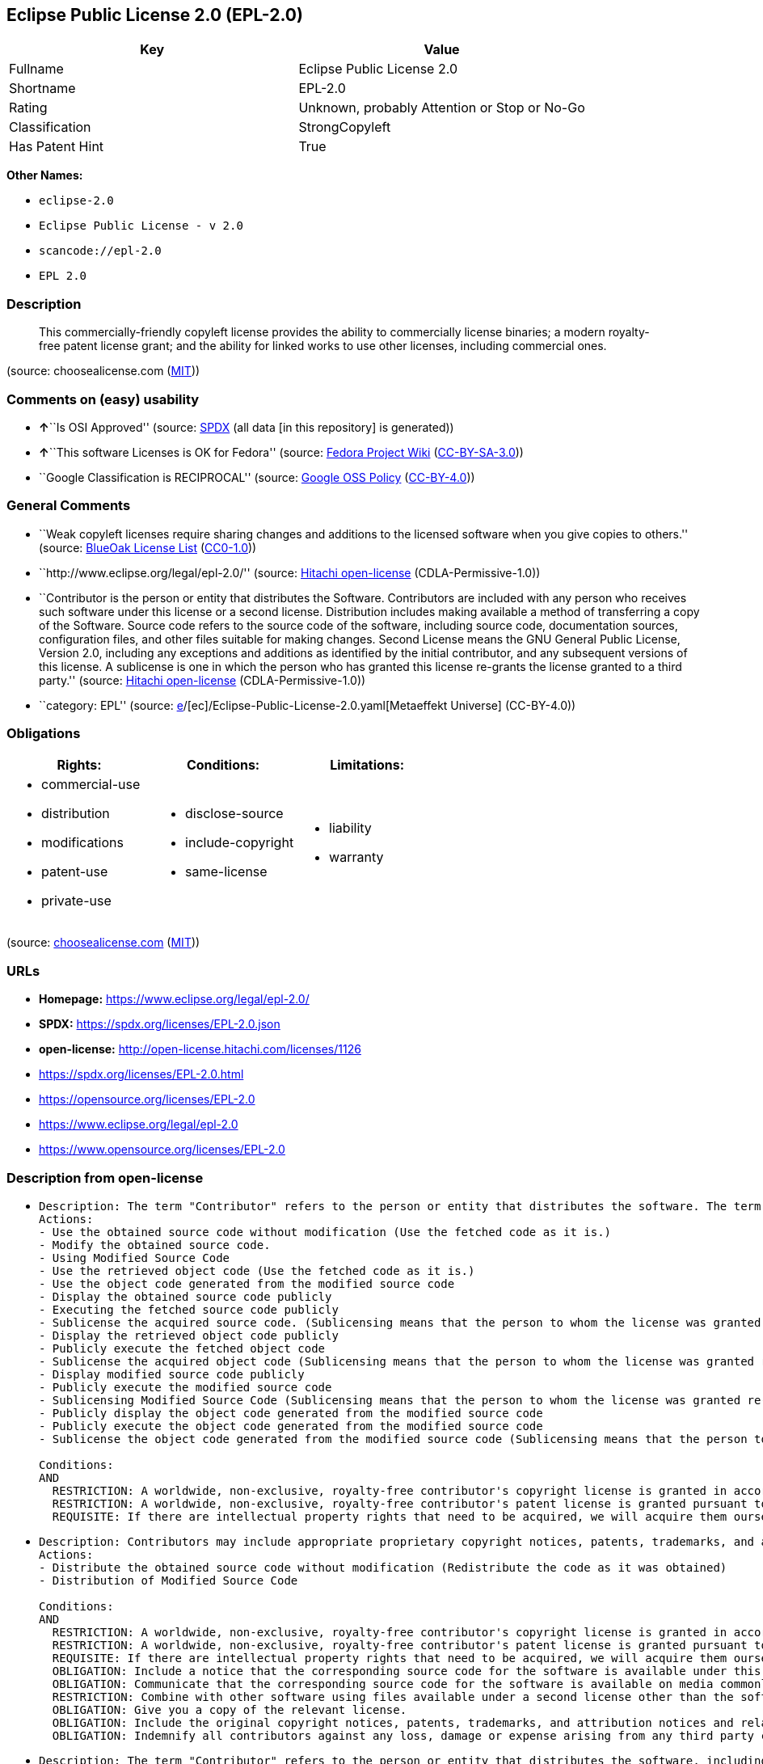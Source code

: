 == Eclipse Public License 2.0 (EPL-2.0)

[cols=",",options="header",]
|===
|Key |Value
|Fullname |Eclipse Public License 2.0
|Shortname |EPL-2.0
|Rating |Unknown, probably Attention or Stop or No-Go
|Classification |StrongCopyleft
|Has Patent Hint |True
|===

*Other Names:*

* `eclipse-2.0`
* `Eclipse Public License - v 2.0`
* `scancode://epl-2.0`
* `EPL 2.0`

=== Description

____
This commercially-friendly copyleft license provides the ability to
commercially license binaries; a modern royalty-free patent license
grant; and the ability for linked works to use other licenses, including
commercial ones.
____

(source: choosealicense.com
(https://github.com/github/choosealicense.com/blob/gh-pages/LICENSE.md[MIT]))

=== Comments on (easy) usability

* **↑**``Is OSI Approved'' (source:
https://spdx.org/licenses/EPL-2.0.html[SPDX] (all data [in this
repository] is generated))
* **↑**``This software Licenses is OK for Fedora'' (source:
https://fedoraproject.org/wiki/Licensing:Main?rd=Licensing[Fedora
Project Wiki]
(https://creativecommons.org/licenses/by-sa/3.0/legalcode[CC-BY-SA-3.0]))
* ``Google Classification is RECIPROCAL'' (source:
https://opensource.google.com/docs/thirdparty/licenses/[Google OSS
Policy]
(https://creativecommons.org/licenses/by/4.0/legalcode[CC-BY-4.0]))

=== General Comments

* ``Weak copyleft licenses require sharing changes and additions to the
licensed software when you give copies to others.'' (source:
https://blueoakcouncil.org/copyleft[BlueOak License List]
(https://raw.githubusercontent.com/blueoakcouncil/blue-oak-list-npm-package/master/LICENSE[CC0-1.0]))
* ``http://www.eclipse.org/legal/epl-2.0/'' (source:
https://github.com/Hitachi/open-license[Hitachi open-license]
(CDLA-Permissive-1.0))
* ``Contributor is the person or entity that distributes the Software.
Contributors are included with any person who receives such software
under this license or a second license. Distribution includes making
available a method of transferring a copy of the Software. Source code
refers to the source code of the software, including source code,
documentation sources, configuration files, and other files suitable for
making changes. Second License means the GNU General Public License,
Version 2.0, including any exceptions and additions as identified by the
initial contributor, and any subsequent versions of this license. A
sublicense is one in which the person who has granted this license
re-grants the license granted to a third party.'' (source:
https://github.com/Hitachi/open-license[Hitachi open-license]
(CDLA-Permissive-1.0))
* ``category: EPL'' (source:
https://github.com/org-metaeffekt/metaeffekt-universe/blob/main/src/main/resources/ae-universe/[e]/[ec]/Eclipse-Public-License-2.0.yaml[Metaeffekt
Universe] (CC-BY-4.0))

=== Obligations

[cols=",,",options="header",]
|===
|Rights: |Conditions: |Limitations:
a|
* commercial-use
* distribution
* modifications
* patent-use
* private-use

a|
* disclose-source
* include-copyright
* same-license

a|
* liability
* warranty

|===

(source:
https://github.com/github/choosealicense.com/blob/gh-pages/_licenses/epl-2.0.txt[choosealicense.com]
(https://github.com/github/choosealicense.com/blob/gh-pages/LICENSE.md[MIT]))

=== URLs

* *Homepage:* https://www.eclipse.org/legal/epl-2.0/
* *SPDX:* https://spdx.org/licenses/EPL-2.0.json
* *open-license:* http://open-license.hitachi.com/licenses/1126
* https://spdx.org/licenses/EPL-2.0.html
* https://opensource.org/licenses/EPL-2.0
* https://www.eclipse.org/legal/epl-2.0
* https://www.opensource.org/licenses/EPL-2.0

=== Description from open-license

* {blank}
+
....
Description: The term "Contributor" refers to the person or entity that distributes the software. The term "source code" refers to the source code of the software, documentation sources, configuration files and other files suitable for making changes.
Actions:
- Use the obtained source code without modification (Use the fetched code as it is.)
- Modify the obtained source code.
- Using Modified Source Code
- Use the retrieved object code (Use the fetched code as it is.)
- Use the object code generated from the modified source code
- Display the obtained source code publicly
- Executing the fetched source code publicly
- Sublicense the acquired source code. (Sublicensing means that the person to whom the license was granted re-grants the license granted to a third party.)
- Display the retrieved object code publicly
- Publicly execute the fetched object code
- Sublicense the acquired object code (Sublicensing means that the person to whom the license was granted re-grants the license granted to a third party.)
- Display modified source code publicly
- Publicly execute the modified source code
- Sublicensing Modified Source Code (Sublicensing means that the person to whom the license was granted re-grants the license granted to a third party.)
- Publicly display the object code generated from the modified source code
- Publicly execute the object code generated from the modified source code
- Sublicense the object code generated from the modified source code (Sublicensing means that the person to whom the license was granted re-grants the license granted to a third party.)

Conditions:
AND
  RESTRICTION: A worldwide, non-exclusive, royalty-free contributor's copyright license is granted in accordance with such license.
  RESTRICTION: A worldwide, non-exclusive, royalty-free contributor's patent license is granted pursuant to such license (However, it applies only to those claims that are licensable by the contributor that are necessarily infringed by using the contributor's contribution alone or in combination with the software in question.)
  REQUISITE: If there are intellectual property rights that need to be acquired, we will acquire them ourselves. (The rights conferred by the license and the intellectual property rights necessary as a condition for exercising the license, if any, follow the responsibility to obtain them yourself. For example, if a third party's patent license is needed to distribute the software, it is the responsibility of the distributor to obtain that license before the software is distributed.)

....
* {blank}
+
....
Description: Contributors may include appropriate proprietary copyright notices, patents, trademarks, and attribution notices and related disclaimers. Contributor is the person or entity that distributes the software. Distribution includes making available a method of transferring a copy of the software. The term "source code" refers to the source code, documentation sources, configuration files, and other files suitable for making modifications to the software.
Actions:
- Distribute the obtained source code without modification (Redistribute the code as it was obtained)
- Distribution of Modified Source Code

Conditions:
AND
  RESTRICTION: A worldwide, non-exclusive, royalty-free contributor's copyright license is granted in accordance with such license.
  RESTRICTION: A worldwide, non-exclusive, royalty-free contributor's patent license is granted pursuant to such license (However, it applies only to those claims that are licensable by the contributor that are necessarily infringed by using the contributor's contribution alone or in combination with the software in question.)
  REQUISITE: If there are intellectual property rights that need to be acquired, we will acquire them ourselves. (The rights conferred by the license and the intellectual property rights necessary as a condition for exercising the license, if any, follow the responsibility to obtain them yourself. For example, if a third party's patent license is needed to distribute the software, it is the responsibility of the distributor to obtain that license before the software is distributed.)
  OBLIGATION: Include a notice that the corresponding source code for the software is available under this license
  OBLIGATION: Communicate that the corresponding source code for the software is available on media commonly used for software interchange and in a reasonable manner.
  RESTRICTION: Combine with other software using files available under a second license other than the software, and if the initial contributor has attached EXHIBIT A of this license to the source code, the software is available under the second license (The second license refers to the GNU General Public License, Version 2.0, with exceptions and additions as identified by the initial contributor, and any subsequent versions of this license. A contributor is the person or entity that distributes the software.)
  OBLIGATION: Give you a copy of the relevant license.
  OBLIGATION: Include the original copyright notices, patents, trademarks, and attribution notices and related disclaimers contained in the software
  OBLIGATION: Indemnify all contributors against any loss, damage or expense arising from any third party claim or action or other legal action, solely arising from their own acts or omissions in connection with the distribution. (Contributor is the person or entity that distributes the Software. Contributors also include all persons who receive such software under the license. This section does not apply to matters relating to intellectual property infringement. An indemnified contributor shall be entitled to indemnification by immediately sending written notice of such claim to the person who made the applicable distribution and cooperating with the person to whom such notice was sent.)

....
* {blank}
+
....
Description: The term "Contributor" refers to the person or entity that distributes the software, including making available a method of transferring copies of the software. Distribution includes making available a method of transferring copies of the Software. The term "source code" refers to the source code of the Software, the documentation source, configuration files, and other files suitable for making modifications.
Actions:
- Distribute the obtained object code (Redistribute the code as it was obtained)
- Distribute the object code generated from the modified source code

Conditions:
AND
  RESTRICTION: A worldwide, non-exclusive, royalty-free contributor's copyright license is granted in accordance with such license.
  RESTRICTION: A worldwide, non-exclusive, royalty-free contributor's patent license is granted pursuant to such license (However, it applies only to those claims that are licensable by the contributor that are necessarily infringed by using the contributor's contribution alone or in combination with the software in question.)
  REQUISITE: If there are intellectual property rights that need to be acquired, we will acquire them ourselves. (The rights conferred by the license and the intellectual property rights necessary as a condition for exercising the license, if any, follow the responsibility to obtain them yourself. For example, if a third party's patent license is needed to distribute the software, it is the responsibility of the distributor to obtain that license before the software is distributed.)
  OBLIGATION: Include a notice that the corresponding source code for the software is available under this license
  OBLIGATION: Communicate that the corresponding source code for the software is available on media commonly used for software interchange and in a reasonable manner.
  OBLIGATION: Indemnify all contributors against any loss, damage or expense arising from any third party claim or action or other legal action, solely arising from their own acts or omissions in connection with the distribution. (Contributor is the person or entity that distributes the Software. Contributors also include all persons who receive such software under the license. This section does not apply to matters relating to intellectual property infringement. An indemnified contributor shall be entitled to indemnification by immediately sending written notice of such claim to the person who made the applicable distribution and cooperating with the person to whom such notice was sent.)

....
* {blank}
+
....
Description: The term "Contributor" refers to the person or entity that distributes the software, including making available a method of transferring copies of the software. Distribution includes making available a method of transferring copies of the Software. The term "source code" refers to the source code of the Software, the documentation source, configuration files, and other files suitable for making modifications.
Actions:
- Distribute the acquired object code under your own license
- Distribute object code generated from modified source code under your own license

Conditions:
AND
  RESTRICTION: A worldwide, non-exclusive, royalty-free contributor's copyright license is granted in accordance with such license.
  RESTRICTION: A worldwide, non-exclusive, royalty-free contributor's patent license is granted pursuant to such license (However, it applies only to those claims that are licensable by the contributor that are necessarily infringed by using the contributor's contribution alone or in combination with the software in question.)
  REQUISITE: If there are intellectual property rights that need to be acquired, we will acquire them ourselves. (The rights conferred by the license and the intellectual property rights necessary as a condition for exercising the license, if any, follow the responsibility to obtain them yourself. For example, if a third party's patent license is needed to distribute the software, it is the responsibility of the distributor to obtain that license before the software is distributed.)
  OBLIGATION: Include a notice that the corresponding source code for the software is available under this license
  OBLIGATION: Communicate that the corresponding source code for the software is available on media commonly used for software interchange and in a reasonable manner.
  RESTRICTION: all warranties and conditions, express or implied, for the benefit of all contributors are validly disclaimed in their own license. The warranties or conditions herein include, but are not limited to, warranties or conditions of title, non-infringement, commercial applicability, and fitness for a particular purpose. (Contributor is the person or entity that distributes the Software.)
  RESTRICTION: To the benefit of all contributors, any and all liability for loss of profits or other, direct, indirect, special, incidental, or consequential damages is effectively excluded under its own license. (Contributor is the person or entity that distributes the Software.)
  RESTRICTION: The license you offer does not restrict or modify the rights to the source code described in the license.
  RESTRICTION: The recipient of such software is distributing it under a license that meets the terms of distribution of this license
  OBLIGATION: Indemnify all contributors against any loss, damage or expense arising from any third party claim or action or other legal action, solely arising from their own acts or omissions in connection with the distribution. (Contributor is the person or entity that distributes the Software. Contributors also include all persons who receive such software under the license. This section does not apply to matters relating to intellectual property infringement. An indemnified contributor shall be entitled to indemnification by immediately sending written notice of such claim to the person who made the applicable distribution and cooperating with the person to whom such notice was sent.)

....

(source: Hitachi open-license)

=== Text

....
Eclipse Public License - v 2.0

    THE ACCOMPANYING PROGRAM IS PROVIDED UNDER THE TERMS OF THIS ECLIPSE
    PUBLIC LICENSE ("AGREEMENT"). ANY USE, REPRODUCTION OR DISTRIBUTION
    OF THE PROGRAM CONSTITUTES RECIPIENT'S ACCEPTANCE OF THIS AGREEMENT.

1. DEFINITIONS

"Contribution" means:

  a) in the case of the initial Contributor, the initial content
     Distributed under this Agreement, and

  b) in the case of each subsequent Contributor:
     i) changes to the Program, and
     ii) additions to the Program;
  where such changes and/or additions to the Program originate from
  and are Distributed by that particular Contributor. A Contribution
  "originates" from a Contributor if it was added to the Program by
  such Contributor itself or anyone acting on such Contributor's behalf.
  Contributions do not include changes or additions to the Program that
  are not Modified Works.

"Contributor" means any person or entity that Distributes the Program.

"Licensed Patents" mean patent claims licensable by a Contributor which
are necessarily infringed by the use or sale of its Contribution alone
or when combined with the Program.

"Program" means the Contributions Distributed in accordance with this
Agreement.

"Recipient" means anyone who receives the Program under this Agreement
or any Secondary License (as applicable), including Contributors.

"Derivative Works" shall mean any work, whether in Source Code or other
form, that is based on (or derived from) the Program and for which the
editorial revisions, annotations, elaborations, or other modifications
represent, as a whole, an original work of authorship.

"Modified Works" shall mean any work in Source Code or other form that
results from an addition to, deletion from, or modification of the
contents of the Program, including, for purposes of clarity any new file
in Source Code form that contains any contents of the Program. Modified
Works shall not include works that contain only declarations,
interfaces, types, classes, structures, or files of the Program solely
in each case in order to link to, bind by name, or subclass the Program
or Modified Works thereof.

"Distribute" means the acts of a) distributing or b) making available
in any manner that enables the transfer of a copy.

"Source Code" means the form of a Program preferred for making
modifications, including but not limited to software source code,
documentation source, and configuration files.

"Secondary License" means either the GNU General Public License,
Version 2.0, or any later versions of that license, including any
exceptions or additional permissions as identified by the initial
Contributor.

2. GRANT OF RIGHTS

  a) Subject to the terms of this Agreement, each Contributor hereby
  grants Recipient a non-exclusive, worldwide, royalty-free copyright
  license to reproduce, prepare Derivative Works of, publicly display,
  publicly perform, Distribute and sublicense the Contribution of such
  Contributor, if any, and such Derivative Works.

  b) Subject to the terms of this Agreement, each Contributor hereby
  grants Recipient a non-exclusive, worldwide, royalty-free patent
  license under Licensed Patents to make, use, sell, offer to sell,
  import and otherwise transfer the Contribution of such Contributor,
  if any, in Source Code or other form. This patent license shall
  apply to the combination of the Contribution and the Program if, at
  the time the Contribution is added by the Contributor, such addition
  of the Contribution causes such combination to be covered by the
  Licensed Patents. The patent license shall not apply to any other
  combinations which include the Contribution. No hardware per se is
  licensed hereunder.

  c) Recipient understands that although each Contributor grants the
  licenses to its Contributions set forth herein, no assurances are
  provided by any Contributor that the Program does not infringe the
  patent or other intellectual property rights of any other entity.
  Each Contributor disclaims any liability to Recipient for claims
  brought by any other entity based on infringement of intellectual
  property rights or otherwise. As a condition to exercising the
  rights and licenses granted hereunder, each Recipient hereby
  assumes sole responsibility to secure any other intellectual
  property rights needed, if any. For example, if a third party
  patent license is required to allow Recipient to Distribute the
  Program, it is Recipient's responsibility to acquire that license
  before distributing the Program.

  d) Each Contributor represents that to its knowledge it has
  sufficient copyright rights in its Contribution, if any, to grant
  the copyright license set forth in this Agreement.

  e) Notwithstanding the terms of any Secondary License, no
  Contributor makes additional grants to any Recipient (other than
  those set forth in this Agreement) as a result of such Recipient's
  receipt of the Program under the terms of a Secondary License
  (if permitted under the terms of Section 3).

3. REQUIREMENTS

3.1 If a Contributor Distributes the Program in any form, then:

  a) the Program must also be made available as Source Code, in
  accordance with section 3.2, and the Contributor must accompany
  the Program with a statement that the Source Code for the Program
  is available under this Agreement, and informs Recipients how to
  obtain it in a reasonable manner on or through a medium customarily
  used for software exchange; and

  b) the Contributor may Distribute the Program under a license
  different than this Agreement, provided that such license:
     i) effectively disclaims on behalf of all other Contributors all
     warranties and conditions, express and implied, including
     warranties or conditions of title and non-infringement, and
     implied warranties or conditions of merchantability and fitness
     for a particular purpose;

     ii) effectively excludes on behalf of all other Contributors all
     liability for damages, including direct, indirect, special,
     incidental and consequential damages, such as lost profits;

     iii) does not attempt to limit or alter the recipients' rights
     in the Source Code under section 3.2; and

     iv) requires any subsequent distribution of the Program by any
     party to be under a license that satisfies the requirements
     of this section 3.

3.2 When the Program is Distributed as Source Code:

  a) it must be made available under this Agreement, or if the
  Program (i) is combined with other material in a separate file or
  files made available under a Secondary License, and (ii) the initial
  Contributor attached to the Source Code the notice described in
  Exhibit A of this Agreement, then the Program may be made available
  under the terms of such Secondary Licenses, and

  b) a copy of this Agreement must be included with each copy of
  the Program.

3.3 Contributors may not remove or alter any copyright, patent,
trademark, attribution notices, disclaimers of warranty, or limitations
of liability ("notices") contained within the Program from any copy of
the Program which they Distribute, provided that Contributors may add
their own appropriate notices.

4. COMMERCIAL DISTRIBUTION

Commercial distributors of software may accept certain responsibilities
with respect to end users, business partners and the like. While this
license is intended to facilitate the commercial use of the Program,
the Contributor who includes the Program in a commercial product
offering should do so in a manner which does not create potential
liability for other Contributors. Therefore, if a Contributor includes
the Program in a commercial product offering, such Contributor
("Commercial Contributor") hereby agrees to defend and indemnify every
other Contributor ("Indemnified Contributor") against any losses,
damages and costs (collectively "Losses") arising from claims, lawsuits
and other legal actions brought by a third party against the Indemnified
Contributor to the extent caused by the acts or omissions of such
Commercial Contributor in connection with its distribution of the Program
in a commercial product offering. The obligations in this section do not
apply to any claims or Losses relating to any actual or alleged
intellectual property infringement. In order to qualify, an Indemnified
Contributor must: a) promptly notify the Commercial Contributor in
writing of such claim, and b) allow the Commercial Contributor to control,
and cooperate with the Commercial Contributor in, the defense and any
related settlement negotiations. The Indemnified Contributor may
participate in any such claim at its own expense.

For example, a Contributor might include the Program in a commercial
product offering, Product X. That Contributor is then a Commercial
Contributor. If that Commercial Contributor then makes performance
claims, or offers warranties related to Product X, those performance
claims and warranties are such Commercial Contributor's responsibility
alone. Under this section, the Commercial Contributor would have to
defend claims against the other Contributors related to those performance
claims and warranties, and if a court requires any other Contributor to
pay any damages as a result, the Commercial Contributor must pay
those damages.

5. NO WARRANTY

EXCEPT AS EXPRESSLY SET FORTH IN THIS AGREEMENT, AND TO THE EXTENT
PERMITTED BY APPLICABLE LAW, THE PROGRAM IS PROVIDED ON AN "AS IS"
BASIS, WITHOUT WARRANTIES OR CONDITIONS OF ANY KIND, EITHER EXPRESS OR
IMPLIED INCLUDING, WITHOUT LIMITATION, ANY WARRANTIES OR CONDITIONS OF
TITLE, NON-INFRINGEMENT, MERCHANTABILITY OR FITNESS FOR A PARTICULAR
PURPOSE. Each Recipient is solely responsible for determining the
appropriateness of using and distributing the Program and assumes all
risks associated with its exercise of rights under this Agreement,
including but not limited to the risks and costs of program errors,
compliance with applicable laws, damage to or loss of data, programs
or equipment, and unavailability or interruption of operations.

6. DISCLAIMER OF LIABILITY

EXCEPT AS EXPRESSLY SET FORTH IN THIS AGREEMENT, AND TO THE EXTENT
PERMITTED BY APPLICABLE LAW, NEITHER RECIPIENT NOR ANY CONTRIBUTORS
SHALL HAVE ANY LIABILITY FOR ANY DIRECT, INDIRECT, INCIDENTAL, SPECIAL,
EXEMPLARY, OR CONSEQUENTIAL DAMAGES (INCLUDING WITHOUT LIMITATION LOST
PROFITS), HOWEVER CAUSED AND ON ANY THEORY OF LIABILITY, WHETHER IN
CONTRACT, STRICT LIABILITY, OR TORT (INCLUDING NEGLIGENCE OR OTHERWISE)
ARISING IN ANY WAY OUT OF THE USE OR DISTRIBUTION OF THE PROGRAM OR THE
EXERCISE OF ANY RIGHTS GRANTED HEREUNDER, EVEN IF ADVISED OF THE
POSSIBILITY OF SUCH DAMAGES.

7. GENERAL

If any provision of this Agreement is invalid or unenforceable under
applicable law, it shall not affect the validity or enforceability of
the remainder of the terms of this Agreement, and without further
action by the parties hereto, such provision shall be reformed to the
minimum extent necessary to make such provision valid and enforceable.

If Recipient institutes patent litigation against any entity
(including a cross-claim or counterclaim in a lawsuit) alleging that the
Program itself (excluding combinations of the Program with other software
or hardware) infringes such Recipient's patent(s), then such Recipient's
rights granted under Section 2(b) shall terminate as of the date such
litigation is filed.

All Recipient's rights under this Agreement shall terminate if it
fails to comply with any of the material terms or conditions of this
Agreement and does not cure such failure in a reasonable period of
time after becoming aware of such noncompliance. If all Recipient's
rights under this Agreement terminate, Recipient agrees to cease use
and distribution of the Program as soon as reasonably practicable.
However, Recipient's obligations under this Agreement and any licenses
granted by Recipient relating to the Program shall continue and survive.

Everyone is permitted to copy and distribute copies of this Agreement,
but in order to avoid inconsistency the Agreement is copyrighted and
may only be modified in the following manner. The Agreement Steward
reserves the right to publish new versions (including revisions) of
this Agreement from time to time. No one other than the Agreement
Steward has the right to modify this Agreement. The Eclipse Foundation
is the initial Agreement Steward. The Eclipse Foundation may assign the
responsibility to serve as the Agreement Steward to a suitable separate
entity. Each new version of the Agreement will be given a distinguishing
version number. The Program (including Contributions) may always be
Distributed subject to the version of the Agreement under which it was
received. In addition, after a new version of the Agreement is published,
Contributor may elect to Distribute the Program (including its
Contributions) under the new version.

Except as expressly stated in Sections 2(a) and 2(b) above, Recipient
receives no rights or licenses to the intellectual property of any
Contributor under this Agreement, whether expressly, by implication,
estoppel or otherwise. All rights in the Program not expressly granted
under this Agreement are reserved. Nothing in this Agreement is intended
to be enforceable by any entity that is not a Contributor or Recipient.
No third-party beneficiary rights are created under this Agreement.

Exhibit A - Form of Secondary Licenses Notice

"This Source Code is also Distributed under one
or more Secondary Licenses, as those terms are defined by
the Eclipse Public License, v. 2.0: {name license(s),version(s),
and exceptions or additional permissions here}."

  Simply including a copy of this Agreement, including this Exhibit A
  is not sufficient to license the Source Code under Secondary Licenses.

  If it is not possible or desirable to put the notice in a particular
  file, then You may include the notice in a location (such as a LICENSE
  file in a relevant directory) where a recipient would be likely to
  look for such a notice.

  You may add additional accurate notices of copyright ownership.
....

'''''

=== Raw Data

==== Facts

* LicenseName
* https://blueoakcouncil.org/copyleft[BlueOak License List]
(https://raw.githubusercontent.com/blueoakcouncil/blue-oak-list-npm-package/master/LICENSE[CC0-1.0])
* https://github.com/github/choosealicense.com/blob/gh-pages/_licenses/epl-2.0.txt[choosealicense.com]
(https://github.com/github/choosealicense.com/blob/gh-pages/LICENSE.md[MIT])
* https://fedoraproject.org/wiki/Licensing:Main?rd=Licensing[Fedora
Project Wiki]
(https://creativecommons.org/licenses/by-sa/3.0/legalcode[CC-BY-SA-3.0])
* https://opensource.google.com/docs/thirdparty/licenses/[Google OSS
Policy]
(https://creativecommons.org/licenses/by/4.0/legalcode[CC-BY-4.0])
* https://github.com/HansHammel/license-compatibility-checker/blob/master/lib/licenses.json[HansHammel
license-compatibility-checker]
(https://github.com/HansHammel/license-compatibility-checker/blob/master/LICENSE[MIT])
* https://github.com/org-metaeffekt/metaeffekt-universe/blob/main/src/main/resources/ae-universe/[e]/[ec]/Eclipse-Public-License-2.0.yaml[Metaeffekt
Universe] (CC-BY-4.0)
* https://github.com/okfn/licenses/blob/master/licenses.csv[Open
Knowledge International]
(https://opendatacommons.org/licenses/pddl/1-0/[PDDL-1.0])
* https://github.com/finos/OSLC-handbook/blob/master/src/EPL-2.0.yaml[finos/OSLC-handbook]
(https://creativecommons.org/licenses/by/4.0/legalcode[CC-BY-4.0])
* https://github.com/OpenChain-Project/curriculum/raw/ddf1e879341adbd9b297cd67c5d5c16b2076540b/policy-template/Open%20Source%20Policy%20Template%20for%20OpenChain%20Specification%201.2.ods[OpenChainPolicyTemplate]
(CC0-1.0)
* https://github.com/Hitachi/open-license[Hitachi open-license]
(CDLA-Permissive-1.0)
* https://spdx.org/licenses/EPL-2.0.html[SPDX] (all data [in this
repository] is generated)
* https://github.com/nexB/scancode-toolkit/blob/develop/src/licensedcode/data/licenses/epl-2.0.yml[Scancode]
(CC0-1.0)
* https://en.wikipedia.org/wiki/Comparison_of_free_and_open-source_software_licenses[Wikipedia]
(https://creativecommons.org/licenses/by-sa/3.0/legalcode[CC-BY-SA-3.0])

==== Raw JSON

....
{
    "__impliedNames": [
        "EPL-2.0",
        "Eclipse Public License 2.0",
        "epl-2.0",
        "eclipse-2.0",
        "Eclipse Public License - v 2.0",
        "scancode://epl-2.0",
        "EPL 2.0"
    ],
    "__impliedId": "EPL-2.0",
    "__isFsfFree": true,
    "__impliedAmbiguousNames": [
        "Eclipse Public License",
        "EPL-2.0",
        "Eclipse Public License (EPL) v2.0",
        "Eclipse Public License - Version 2.0",
        "Eclipse Public License 2.0",
        "Eclipse Public License 2.0&#xD",
        "Eclipse Public License v2.0",
        "Eclipse Public License version 2.0",
        "Eclipse Public License, Version 2.0",
        "Eclipse Public License (EPL) 2.0",
        "Eclipse Public License (EPL), Version 2.0",
        "Eclise Public License, Version 2.0",
        "Eclipse-2.0",
        "EPL (Eclipse Public License), V2.0 or later",
        "EPL 2.0",
        "EPLv´´",
        "Eclipse Public Licence, Version 2.0",
        "Eclipse Public License - v2.0",
        "Eclipse Public License -v 2.0",
        "Eclipse Public License v 2.0",
        "Eclipse Public License, V 2.0",
        "Eclipse Public License v. 2.0",
        "scancode:epl-2.0",
        "osi:EPL-2.0"
    ],
    "__impliedComments": [
        [
            "BlueOak License List",
            [
                "Weak copyleft licenses require sharing changes and additions to the licensed software when you give copies to others."
            ]
        ],
        [
            "Hitachi open-license",
            [
                "http://www.eclipse.org/legal/epl-2.0/",
                "Contributor is the person or entity that distributes the Software. Contributors are included with any person who receives such software under this license or a second license. Distribution includes making available a method of transferring a copy of the Software. Source code refers to the source code of the software, including source code, documentation sources, configuration files, and other files suitable for making changes. Second License means the GNU General Public License, Version 2.0, including any exceptions and additions as identified by the initial contributor, and any subsequent versions of this license. A sublicense is one in which the person who has granted this license re-grants the license granted to a third party."
            ]
        ],
        [
            "Metaeffekt Universe",
            [
                "category: EPL"
            ]
        ]
    ],
    "__hasPatentHint": true,
    "facts": {
        "Open Knowledge International": {
            "is_generic": null,
            "legacy_ids": [
                "eclipse-2.0"
            ],
            "status": "active",
            "domain_software": true,
            "url": "https://opensource.org/licenses/EPL-2.0",
            "maintainer": "Eclipse Foundation",
            "od_conformance": "not reviewed",
            "_sourceURL": "https://github.com/okfn/licenses/blob/master/licenses.csv",
            "domain_data": false,
            "osd_conformance": "approved",
            "id": "EPL-2.0",
            "title": "Eclipse Public License 2.0",
            "_implications": {
                "__impliedNames": [
                    "EPL-2.0",
                    "Eclipse Public License 2.0",
                    "eclipse-2.0"
                ],
                "__impliedId": "EPL-2.0",
                "__impliedURLs": [
                    [
                        null,
                        "https://opensource.org/licenses/EPL-2.0"
                    ]
                ]
            },
            "domain_content": false
        },
        "LicenseName": {
            "implications": {
                "__impliedNames": [
                    "EPL-2.0"
                ],
                "__impliedId": "EPL-2.0"
            },
            "shortname": "EPL-2.0",
            "otherNames": []
        },
        "SPDX": {
            "isSPDXLicenseDeprecated": false,
            "spdxFullName": "Eclipse Public License 2.0",
            "spdxDetailsURL": "https://spdx.org/licenses/EPL-2.0.json",
            "_sourceURL": "https://spdx.org/licenses/EPL-2.0.html",
            "spdxLicIsOSIApproved": true,
            "spdxSeeAlso": [
                "https://www.eclipse.org/legal/epl-2.0",
                "https://www.opensource.org/licenses/EPL-2.0"
            ],
            "_implications": {
                "__impliedNames": [
                    "EPL-2.0",
                    "Eclipse Public License 2.0"
                ],
                "__impliedId": "EPL-2.0",
                "__impliedJudgement": [
                    [
                        "SPDX",
                        {
                            "tag": "PositiveJudgement",
                            "contents": "Is OSI Approved"
                        }
                    ]
                ],
                "__isOsiApproved": true,
                "__impliedURLs": [
                    [
                        "SPDX",
                        "https://spdx.org/licenses/EPL-2.0.json"
                    ],
                    [
                        null,
                        "https://www.eclipse.org/legal/epl-2.0"
                    ],
                    [
                        null,
                        "https://www.opensource.org/licenses/EPL-2.0"
                    ]
                ]
            },
            "spdxLicenseId": "EPL-2.0"
        },
        "Fedora Project Wiki": {
            "GPLv2 Compat?": "NO",
            "rating": "Good",
            "Upstream URL": "http://www.eclipse.org/legal/epl-v20.html",
            "GPLv3 Compat?": "NO",
            "Short Name": "EPL-2.0",
            "licenseType": "license",
            "_sourceURL": "https://fedoraproject.org/wiki/Licensing:Main?rd=Licensing",
            "Full Name": "Eclipse Public License 2.0",
            "FSF Free?": "Yes",
            "_implications": {
                "__impliedNames": [
                    "Eclipse Public License 2.0"
                ],
                "__isFsfFree": true,
                "__impliedAmbiguousNames": [
                    "EPL-2.0"
                ],
                "__impliedJudgement": [
                    [
                        "Fedora Project Wiki",
                        {
                            "tag": "PositiveJudgement",
                            "contents": "This software Licenses is OK for Fedora"
                        }
                    ]
                ]
            }
        },
        "Scancode": {
            "otherUrls": [
                "https://www.eclipse.org/legal/epl-2.0",
                "https://www.opensource.org/licenses/EPL-2.0"
            ],
            "homepageUrl": "https://www.eclipse.org/legal/epl-2.0/",
            "shortName": "EPL 2.0",
            "textUrls": null,
            "text": "Eclipse Public License - v 2.0\n\n    THE ACCOMPANYING PROGRAM IS PROVIDED UNDER THE TERMS OF THIS ECLIPSE\n    PUBLIC LICENSE (\"AGREEMENT\"). ANY USE, REPRODUCTION OR DISTRIBUTION\n    OF THE PROGRAM CONSTITUTES RECIPIENT'S ACCEPTANCE OF THIS AGREEMENT.\n\n1. DEFINITIONS\n\n\"Contribution\" means:\n\n  a) in the case of the initial Contributor, the initial content\n     Distributed under this Agreement, and\n\n  b) in the case of each subsequent Contributor:\n     i) changes to the Program, and\n     ii) additions to the Program;\n  where such changes and/or additions to the Program originate from\n  and are Distributed by that particular Contributor. A Contribution\n  \"originates\" from a Contributor if it was added to the Program by\n  such Contributor itself or anyone acting on such Contributor's behalf.\n  Contributions do not include changes or additions to the Program that\n  are not Modified Works.\n\n\"Contributor\" means any person or entity that Distributes the Program.\n\n\"Licensed Patents\" mean patent claims licensable by a Contributor which\nare necessarily infringed by the use or sale of its Contribution alone\nor when combined with the Program.\n\n\"Program\" means the Contributions Distributed in accordance with this\nAgreement.\n\n\"Recipient\" means anyone who receives the Program under this Agreement\nor any Secondary License (as applicable), including Contributors.\n\n\"Derivative Works\" shall mean any work, whether in Source Code or other\nform, that is based on (or derived from) the Program and for which the\neditorial revisions, annotations, elaborations, or other modifications\nrepresent, as a whole, an original work of authorship.\n\n\"Modified Works\" shall mean any work in Source Code or other form that\nresults from an addition to, deletion from, or modification of the\ncontents of the Program, including, for purposes of clarity any new file\nin Source Code form that contains any contents of the Program. Modified\nWorks shall not include works that contain only declarations,\ninterfaces, types, classes, structures, or files of the Program solely\nin each case in order to link to, bind by name, or subclass the Program\nor Modified Works thereof.\n\n\"Distribute\" means the acts of a) distributing or b) making available\nin any manner that enables the transfer of a copy.\n\n\"Source Code\" means the form of a Program preferred for making\nmodifications, including but not limited to software source code,\ndocumentation source, and configuration files.\n\n\"Secondary License\" means either the GNU General Public License,\nVersion 2.0, or any later versions of that license, including any\nexceptions or additional permissions as identified by the initial\nContributor.\n\n2. GRANT OF RIGHTS\n\n  a) Subject to the terms of this Agreement, each Contributor hereby\n  grants Recipient a non-exclusive, worldwide, royalty-free copyright\n  license to reproduce, prepare Derivative Works of, publicly display,\n  publicly perform, Distribute and sublicense the Contribution of such\n  Contributor, if any, and such Derivative Works.\n\n  b) Subject to the terms of this Agreement, each Contributor hereby\n  grants Recipient a non-exclusive, worldwide, royalty-free patent\n  license under Licensed Patents to make, use, sell, offer to sell,\n  import and otherwise transfer the Contribution of such Contributor,\n  if any, in Source Code or other form. This patent license shall\n  apply to the combination of the Contribution and the Program if, at\n  the time the Contribution is added by the Contributor, such addition\n  of the Contribution causes such combination to be covered by the\n  Licensed Patents. The patent license shall not apply to any other\n  combinations which include the Contribution. No hardware per se is\n  licensed hereunder.\n\n  c) Recipient understands that although each Contributor grants the\n  licenses to its Contributions set forth herein, no assurances are\n  provided by any Contributor that the Program does not infringe the\n  patent or other intellectual property rights of any other entity.\n  Each Contributor disclaims any liability to Recipient for claims\n  brought by any other entity based on infringement of intellectual\n  property rights or otherwise. As a condition to exercising the\n  rights and licenses granted hereunder, each Recipient hereby\n  assumes sole responsibility to secure any other intellectual\n  property rights needed, if any. For example, if a third party\n  patent license is required to allow Recipient to Distribute the\n  Program, it is Recipient's responsibility to acquire that license\n  before distributing the Program.\n\n  d) Each Contributor represents that to its knowledge it has\n  sufficient copyright rights in its Contribution, if any, to grant\n  the copyright license set forth in this Agreement.\n\n  e) Notwithstanding the terms of any Secondary License, no\n  Contributor makes additional grants to any Recipient (other than\n  those set forth in this Agreement) as a result of such Recipient's\n  receipt of the Program under the terms of a Secondary License\n  (if permitted under the terms of Section 3).\n\n3. REQUIREMENTS\n\n3.1 If a Contributor Distributes the Program in any form, then:\n\n  a) the Program must also be made available as Source Code, in\n  accordance with section 3.2, and the Contributor must accompany\n  the Program with a statement that the Source Code for the Program\n  is available under this Agreement, and informs Recipients how to\n  obtain it in a reasonable manner on or through a medium customarily\n  used for software exchange; and\n\n  b) the Contributor may Distribute the Program under a license\n  different than this Agreement, provided that such license:\n     i) effectively disclaims on behalf of all other Contributors all\n     warranties and conditions, express and implied, including\n     warranties or conditions of title and non-infringement, and\n     implied warranties or conditions of merchantability and fitness\n     for a particular purpose;\n\n     ii) effectively excludes on behalf of all other Contributors all\n     liability for damages, including direct, indirect, special,\n     incidental and consequential damages, such as lost profits;\n\n     iii) does not attempt to limit or alter the recipients' rights\n     in the Source Code under section 3.2; and\n\n     iv) requires any subsequent distribution of the Program by any\n     party to be under a license that satisfies the requirements\n     of this section 3.\n\n3.2 When the Program is Distributed as Source Code:\n\n  a) it must be made available under this Agreement, or if the\n  Program (i) is combined with other material in a separate file or\n  files made available under a Secondary License, and (ii) the initial\n  Contributor attached to the Source Code the notice described in\n  Exhibit A of this Agreement, then the Program may be made available\n  under the terms of such Secondary Licenses, and\n\n  b) a copy of this Agreement must be included with each copy of\n  the Program.\n\n3.3 Contributors may not remove or alter any copyright, patent,\ntrademark, attribution notices, disclaimers of warranty, or limitations\nof liability (\"notices\") contained within the Program from any copy of\nthe Program which they Distribute, provided that Contributors may add\ntheir own appropriate notices.\n\n4. COMMERCIAL DISTRIBUTION\n\nCommercial distributors of software may accept certain responsibilities\nwith respect to end users, business partners and the like. While this\nlicense is intended to facilitate the commercial use of the Program,\nthe Contributor who includes the Program in a commercial product\noffering should do so in a manner which does not create potential\nliability for other Contributors. Therefore, if a Contributor includes\nthe Program in a commercial product offering, such Contributor\n(\"Commercial Contributor\") hereby agrees to defend and indemnify every\nother Contributor (\"Indemnified Contributor\") against any losses,\ndamages and costs (collectively \"Losses\") arising from claims, lawsuits\nand other legal actions brought by a third party against the Indemnified\nContributor to the extent caused by the acts or omissions of such\nCommercial Contributor in connection with its distribution of the Program\nin a commercial product offering. The obligations in this section do not\napply to any claims or Losses relating to any actual or alleged\nintellectual property infringement. In order to qualify, an Indemnified\nContributor must: a) promptly notify the Commercial Contributor in\nwriting of such claim, and b) allow the Commercial Contributor to control,\nand cooperate with the Commercial Contributor in, the defense and any\nrelated settlement negotiations. The Indemnified Contributor may\nparticipate in any such claim at its own expense.\n\nFor example, a Contributor might include the Program in a commercial\nproduct offering, Product X. That Contributor is then a Commercial\nContributor. If that Commercial Contributor then makes performance\nclaims, or offers warranties related to Product X, those performance\nclaims and warranties are such Commercial Contributor's responsibility\nalone. Under this section, the Commercial Contributor would have to\ndefend claims against the other Contributors related to those performance\nclaims and warranties, and if a court requires any other Contributor to\npay any damages as a result, the Commercial Contributor must pay\nthose damages.\n\n5. NO WARRANTY\n\nEXCEPT AS EXPRESSLY SET FORTH IN THIS AGREEMENT, AND TO THE EXTENT\nPERMITTED BY APPLICABLE LAW, THE PROGRAM IS PROVIDED ON AN \"AS IS\"\nBASIS, WITHOUT WARRANTIES OR CONDITIONS OF ANY KIND, EITHER EXPRESS OR\nIMPLIED INCLUDING, WITHOUT LIMITATION, ANY WARRANTIES OR CONDITIONS OF\nTITLE, NON-INFRINGEMENT, MERCHANTABILITY OR FITNESS FOR A PARTICULAR\nPURPOSE. Each Recipient is solely responsible for determining the\nappropriateness of using and distributing the Program and assumes all\nrisks associated with its exercise of rights under this Agreement,\nincluding but not limited to the risks and costs of program errors,\ncompliance with applicable laws, damage to or loss of data, programs\nor equipment, and unavailability or interruption of operations.\n\n6. DISCLAIMER OF LIABILITY\n\nEXCEPT AS EXPRESSLY SET FORTH IN THIS AGREEMENT, AND TO THE EXTENT\nPERMITTED BY APPLICABLE LAW, NEITHER RECIPIENT NOR ANY CONTRIBUTORS\nSHALL HAVE ANY LIABILITY FOR ANY DIRECT, INDIRECT, INCIDENTAL, SPECIAL,\nEXEMPLARY, OR CONSEQUENTIAL DAMAGES (INCLUDING WITHOUT LIMITATION LOST\nPROFITS), HOWEVER CAUSED AND ON ANY THEORY OF LIABILITY, WHETHER IN\nCONTRACT, STRICT LIABILITY, OR TORT (INCLUDING NEGLIGENCE OR OTHERWISE)\nARISING IN ANY WAY OUT OF THE USE OR DISTRIBUTION OF THE PROGRAM OR THE\nEXERCISE OF ANY RIGHTS GRANTED HEREUNDER, EVEN IF ADVISED OF THE\nPOSSIBILITY OF SUCH DAMAGES.\n\n7. GENERAL\n\nIf any provision of this Agreement is invalid or unenforceable under\napplicable law, it shall not affect the validity or enforceability of\nthe remainder of the terms of this Agreement, and without further\naction by the parties hereto, such provision shall be reformed to the\nminimum extent necessary to make such provision valid and enforceable.\n\nIf Recipient institutes patent litigation against any entity\n(including a cross-claim or counterclaim in a lawsuit) alleging that the\nProgram itself (excluding combinations of the Program with other software\nor hardware) infringes such Recipient's patent(s), then such Recipient's\nrights granted under Section 2(b) shall terminate as of the date such\nlitigation is filed.\n\nAll Recipient's rights under this Agreement shall terminate if it\nfails to comply with any of the material terms or conditions of this\nAgreement and does not cure such failure in a reasonable period of\ntime after becoming aware of such noncompliance. If all Recipient's\nrights under this Agreement terminate, Recipient agrees to cease use\nand distribution of the Program as soon as reasonably practicable.\nHowever, Recipient's obligations under this Agreement and any licenses\ngranted by Recipient relating to the Program shall continue and survive.\n\nEveryone is permitted to copy and distribute copies of this Agreement,\nbut in order to avoid inconsistency the Agreement is copyrighted and\nmay only be modified in the following manner. The Agreement Steward\nreserves the right to publish new versions (including revisions) of\nthis Agreement from time to time. No one other than the Agreement\nSteward has the right to modify this Agreement. The Eclipse Foundation\nis the initial Agreement Steward. The Eclipse Foundation may assign the\nresponsibility to serve as the Agreement Steward to a suitable separate\nentity. Each new version of the Agreement will be given a distinguishing\nversion number. The Program (including Contributions) may always be\nDistributed subject to the version of the Agreement under which it was\nreceived. In addition, after a new version of the Agreement is published,\nContributor may elect to Distribute the Program (including its\nContributions) under the new version.\n\nExcept as expressly stated in Sections 2(a) and 2(b) above, Recipient\nreceives no rights or licenses to the intellectual property of any\nContributor under this Agreement, whether expressly, by implication,\nestoppel or otherwise. All rights in the Program not expressly granted\nunder this Agreement are reserved. Nothing in this Agreement is intended\nto be enforceable by any entity that is not a Contributor or Recipient.\nNo third-party beneficiary rights are created under this Agreement.\n\nExhibit A - Form of Secondary Licenses Notice\n\n\"This Source Code is also Distributed under one\nor more Secondary Licenses, as those terms are defined by\nthe Eclipse Public License, v. 2.0: {name license(s),version(s),\nand exceptions or additional permissions here}.\"\n\n  Simply including a copy of this Agreement, including this Exhibit A\n  is not sufficient to license the Source Code under Secondary Licenses.\n\n  If it is not possible or desirable to put the notice in a particular\n  file, then You may include the notice in a location (such as a LICENSE\n  file in a relevant directory) where a recipient would be likely to\n  look for such a notice.\n\n  You may add additional accurate notices of copyright ownership.",
            "category": "Copyleft Limited",
            "osiUrl": null,
            "owner": "Eclipse Foundation",
            "_sourceURL": "https://github.com/nexB/scancode-toolkit/blob/develop/src/licensedcode/data/licenses/epl-2.0.yml",
            "key": "epl-2.0",
            "name": "Eclipse Public License 2.0",
            "spdxId": "EPL-2.0",
            "notes": null,
            "_implications": {
                "__impliedNames": [
                    "scancode://epl-2.0",
                    "EPL 2.0",
                    "EPL-2.0"
                ],
                "__impliedId": "EPL-2.0",
                "__impliedCopyleft": [
                    [
                        "Scancode",
                        "WeakCopyleft"
                    ]
                ],
                "__calculatedCopyleft": "WeakCopyleft",
                "__impliedText": "Eclipse Public License - v 2.0\n\n    THE ACCOMPANYING PROGRAM IS PROVIDED UNDER THE TERMS OF THIS ECLIPSE\n    PUBLIC LICENSE (\"AGREEMENT\"). ANY USE, REPRODUCTION OR DISTRIBUTION\n    OF THE PROGRAM CONSTITUTES RECIPIENT'S ACCEPTANCE OF THIS AGREEMENT.\n\n1. DEFINITIONS\n\n\"Contribution\" means:\n\n  a) in the case of the initial Contributor, the initial content\n     Distributed under this Agreement, and\n\n  b) in the case of each subsequent Contributor:\n     i) changes to the Program, and\n     ii) additions to the Program;\n  where such changes and/or additions to the Program originate from\n  and are Distributed by that particular Contributor. A Contribution\n  \"originates\" from a Contributor if it was added to the Program by\n  such Contributor itself or anyone acting on such Contributor's behalf.\n  Contributions do not include changes or additions to the Program that\n  are not Modified Works.\n\n\"Contributor\" means any person or entity that Distributes the Program.\n\n\"Licensed Patents\" mean patent claims licensable by a Contributor which\nare necessarily infringed by the use or sale of its Contribution alone\nor when combined with the Program.\n\n\"Program\" means the Contributions Distributed in accordance with this\nAgreement.\n\n\"Recipient\" means anyone who receives the Program under this Agreement\nor any Secondary License (as applicable), including Contributors.\n\n\"Derivative Works\" shall mean any work, whether in Source Code or other\nform, that is based on (or derived from) the Program and for which the\neditorial revisions, annotations, elaborations, or other modifications\nrepresent, as a whole, an original work of authorship.\n\n\"Modified Works\" shall mean any work in Source Code or other form that\nresults from an addition to, deletion from, or modification of the\ncontents of the Program, including, for purposes of clarity any new file\nin Source Code form that contains any contents of the Program. Modified\nWorks shall not include works that contain only declarations,\ninterfaces, types, classes, structures, or files of the Program solely\nin each case in order to link to, bind by name, or subclass the Program\nor Modified Works thereof.\n\n\"Distribute\" means the acts of a) distributing or b) making available\nin any manner that enables the transfer of a copy.\n\n\"Source Code\" means the form of a Program preferred for making\nmodifications, including but not limited to software source code,\ndocumentation source, and configuration files.\n\n\"Secondary License\" means either the GNU General Public License,\nVersion 2.0, or any later versions of that license, including any\nexceptions or additional permissions as identified by the initial\nContributor.\n\n2. GRANT OF RIGHTS\n\n  a) Subject to the terms of this Agreement, each Contributor hereby\n  grants Recipient a non-exclusive, worldwide, royalty-free copyright\n  license to reproduce, prepare Derivative Works of, publicly display,\n  publicly perform, Distribute and sublicense the Contribution of such\n  Contributor, if any, and such Derivative Works.\n\n  b) Subject to the terms of this Agreement, each Contributor hereby\n  grants Recipient a non-exclusive, worldwide, royalty-free patent\n  license under Licensed Patents to make, use, sell, offer to sell,\n  import and otherwise transfer the Contribution of such Contributor,\n  if any, in Source Code or other form. This patent license shall\n  apply to the combination of the Contribution and the Program if, at\n  the time the Contribution is added by the Contributor, such addition\n  of the Contribution causes such combination to be covered by the\n  Licensed Patents. The patent license shall not apply to any other\n  combinations which include the Contribution. No hardware per se is\n  licensed hereunder.\n\n  c) Recipient understands that although each Contributor grants the\n  licenses to its Contributions set forth herein, no assurances are\n  provided by any Contributor that the Program does not infringe the\n  patent or other intellectual property rights of any other entity.\n  Each Contributor disclaims any liability to Recipient for claims\n  brought by any other entity based on infringement of intellectual\n  property rights or otherwise. As a condition to exercising the\n  rights and licenses granted hereunder, each Recipient hereby\n  assumes sole responsibility to secure any other intellectual\n  property rights needed, if any. For example, if a third party\n  patent license is required to allow Recipient to Distribute the\n  Program, it is Recipient's responsibility to acquire that license\n  before distributing the Program.\n\n  d) Each Contributor represents that to its knowledge it has\n  sufficient copyright rights in its Contribution, if any, to grant\n  the copyright license set forth in this Agreement.\n\n  e) Notwithstanding the terms of any Secondary License, no\n  Contributor makes additional grants to any Recipient (other than\n  those set forth in this Agreement) as a result of such Recipient's\n  receipt of the Program under the terms of a Secondary License\n  (if permitted under the terms of Section 3).\n\n3. REQUIREMENTS\n\n3.1 If a Contributor Distributes the Program in any form, then:\n\n  a) the Program must also be made available as Source Code, in\n  accordance with section 3.2, and the Contributor must accompany\n  the Program with a statement that the Source Code for the Program\n  is available under this Agreement, and informs Recipients how to\n  obtain it in a reasonable manner on or through a medium customarily\n  used for software exchange; and\n\n  b) the Contributor may Distribute the Program under a license\n  different than this Agreement, provided that such license:\n     i) effectively disclaims on behalf of all other Contributors all\n     warranties and conditions, express and implied, including\n     warranties or conditions of title and non-infringement, and\n     implied warranties or conditions of merchantability and fitness\n     for a particular purpose;\n\n     ii) effectively excludes on behalf of all other Contributors all\n     liability for damages, including direct, indirect, special,\n     incidental and consequential damages, such as lost profits;\n\n     iii) does not attempt to limit or alter the recipients' rights\n     in the Source Code under section 3.2; and\n\n     iv) requires any subsequent distribution of the Program by any\n     party to be under a license that satisfies the requirements\n     of this section 3.\n\n3.2 When the Program is Distributed as Source Code:\n\n  a) it must be made available under this Agreement, or if the\n  Program (i) is combined with other material in a separate file or\n  files made available under a Secondary License, and (ii) the initial\n  Contributor attached to the Source Code the notice described in\n  Exhibit A of this Agreement, then the Program may be made available\n  under the terms of such Secondary Licenses, and\n\n  b) a copy of this Agreement must be included with each copy of\n  the Program.\n\n3.3 Contributors may not remove or alter any copyright, patent,\ntrademark, attribution notices, disclaimers of warranty, or limitations\nof liability (\"notices\") contained within the Program from any copy of\nthe Program which they Distribute, provided that Contributors may add\ntheir own appropriate notices.\n\n4. COMMERCIAL DISTRIBUTION\n\nCommercial distributors of software may accept certain responsibilities\nwith respect to end users, business partners and the like. While this\nlicense is intended to facilitate the commercial use of the Program,\nthe Contributor who includes the Program in a commercial product\noffering should do so in a manner which does not create potential\nliability for other Contributors. Therefore, if a Contributor includes\nthe Program in a commercial product offering, such Contributor\n(\"Commercial Contributor\") hereby agrees to defend and indemnify every\nother Contributor (\"Indemnified Contributor\") against any losses,\ndamages and costs (collectively \"Losses\") arising from claims, lawsuits\nand other legal actions brought by a third party against the Indemnified\nContributor to the extent caused by the acts or omissions of such\nCommercial Contributor in connection with its distribution of the Program\nin a commercial product offering. The obligations in this section do not\napply to any claims or Losses relating to any actual or alleged\nintellectual property infringement. In order to qualify, an Indemnified\nContributor must: a) promptly notify the Commercial Contributor in\nwriting of such claim, and b) allow the Commercial Contributor to control,\nand cooperate with the Commercial Contributor in, the defense and any\nrelated settlement negotiations. The Indemnified Contributor may\nparticipate in any such claim at its own expense.\n\nFor example, a Contributor might include the Program in a commercial\nproduct offering, Product X. That Contributor is then a Commercial\nContributor. If that Commercial Contributor then makes performance\nclaims, or offers warranties related to Product X, those performance\nclaims and warranties are such Commercial Contributor's responsibility\nalone. Under this section, the Commercial Contributor would have to\ndefend claims against the other Contributors related to those performance\nclaims and warranties, and if a court requires any other Contributor to\npay any damages as a result, the Commercial Contributor must pay\nthose damages.\n\n5. NO WARRANTY\n\nEXCEPT AS EXPRESSLY SET FORTH IN THIS AGREEMENT, AND TO THE EXTENT\nPERMITTED BY APPLICABLE LAW, THE PROGRAM IS PROVIDED ON AN \"AS IS\"\nBASIS, WITHOUT WARRANTIES OR CONDITIONS OF ANY KIND, EITHER EXPRESS OR\nIMPLIED INCLUDING, WITHOUT LIMITATION, ANY WARRANTIES OR CONDITIONS OF\nTITLE, NON-INFRINGEMENT, MERCHANTABILITY OR FITNESS FOR A PARTICULAR\nPURPOSE. Each Recipient is solely responsible for determining the\nappropriateness of using and distributing the Program and assumes all\nrisks associated with its exercise of rights under this Agreement,\nincluding but not limited to the risks and costs of program errors,\ncompliance with applicable laws, damage to or loss of data, programs\nor equipment, and unavailability or interruption of operations.\n\n6. DISCLAIMER OF LIABILITY\n\nEXCEPT AS EXPRESSLY SET FORTH IN THIS AGREEMENT, AND TO THE EXTENT\nPERMITTED BY APPLICABLE LAW, NEITHER RECIPIENT NOR ANY CONTRIBUTORS\nSHALL HAVE ANY LIABILITY FOR ANY DIRECT, INDIRECT, INCIDENTAL, SPECIAL,\nEXEMPLARY, OR CONSEQUENTIAL DAMAGES (INCLUDING WITHOUT LIMITATION LOST\nPROFITS), HOWEVER CAUSED AND ON ANY THEORY OF LIABILITY, WHETHER IN\nCONTRACT, STRICT LIABILITY, OR TORT (INCLUDING NEGLIGENCE OR OTHERWISE)\nARISING IN ANY WAY OUT OF THE USE OR DISTRIBUTION OF THE PROGRAM OR THE\nEXERCISE OF ANY RIGHTS GRANTED HEREUNDER, EVEN IF ADVISED OF THE\nPOSSIBILITY OF SUCH DAMAGES.\n\n7. GENERAL\n\nIf any provision of this Agreement is invalid or unenforceable under\napplicable law, it shall not affect the validity or enforceability of\nthe remainder of the terms of this Agreement, and without further\naction by the parties hereto, such provision shall be reformed to the\nminimum extent necessary to make such provision valid and enforceable.\n\nIf Recipient institutes patent litigation against any entity\n(including a cross-claim or counterclaim in a lawsuit) alleging that the\nProgram itself (excluding combinations of the Program with other software\nor hardware) infringes such Recipient's patent(s), then such Recipient's\nrights granted under Section 2(b) shall terminate as of the date such\nlitigation is filed.\n\nAll Recipient's rights under this Agreement shall terminate if it\nfails to comply with any of the material terms or conditions of this\nAgreement and does not cure such failure in a reasonable period of\ntime after becoming aware of such noncompliance. If all Recipient's\nrights under this Agreement terminate, Recipient agrees to cease use\nand distribution of the Program as soon as reasonably practicable.\nHowever, Recipient's obligations under this Agreement and any licenses\ngranted by Recipient relating to the Program shall continue and survive.\n\nEveryone is permitted to copy and distribute copies of this Agreement,\nbut in order to avoid inconsistency the Agreement is copyrighted and\nmay only be modified in the following manner. The Agreement Steward\nreserves the right to publish new versions (including revisions) of\nthis Agreement from time to time. No one other than the Agreement\nSteward has the right to modify this Agreement. The Eclipse Foundation\nis the initial Agreement Steward. The Eclipse Foundation may assign the\nresponsibility to serve as the Agreement Steward to a suitable separate\nentity. Each new version of the Agreement will be given a distinguishing\nversion number. The Program (including Contributions) may always be\nDistributed subject to the version of the Agreement under which it was\nreceived. In addition, after a new version of the Agreement is published,\nContributor may elect to Distribute the Program (including its\nContributions) under the new version.\n\nExcept as expressly stated in Sections 2(a) and 2(b) above, Recipient\nreceives no rights or licenses to the intellectual property of any\nContributor under this Agreement, whether expressly, by implication,\nestoppel or otherwise. All rights in the Program not expressly granted\nunder this Agreement are reserved. Nothing in this Agreement is intended\nto be enforceable by any entity that is not a Contributor or Recipient.\nNo third-party beneficiary rights are created under this Agreement.\n\nExhibit A - Form of Secondary Licenses Notice\n\n\"This Source Code is also Distributed under one\nor more Secondary Licenses, as those terms are defined by\nthe Eclipse Public License, v. 2.0: {name license(s),version(s),\nand exceptions or additional permissions here}.\"\n\n  Simply including a copy of this Agreement, including this Exhibit A\n  is not sufficient to license the Source Code under Secondary Licenses.\n\n  If it is not possible or desirable to put the notice in a particular\n  file, then You may include the notice in a location (such as a LICENSE\n  file in a relevant directory) where a recipient would be likely to\n  look for such a notice.\n\n  You may add additional accurate notices of copyright ownership.",
                "__impliedURLs": [
                    [
                        "Homepage",
                        "https://www.eclipse.org/legal/epl-2.0/"
                    ],
                    [
                        null,
                        "https://www.eclipse.org/legal/epl-2.0"
                    ],
                    [
                        null,
                        "https://www.opensource.org/licenses/EPL-2.0"
                    ]
                ]
            }
        },
        "HansHammel license-compatibility-checker": {
            "implications": {
                "__impliedNames": [
                    "EPL-2.0"
                ],
                "__impliedCopyleft": [
                    [
                        "HansHammel license-compatibility-checker",
                        "StrongCopyleft"
                    ]
                ],
                "__calculatedCopyleft": "StrongCopyleft"
            },
            "licensename": "EPL-2.0",
            "copyleftkind": "StrongCopyleft"
        },
        "OpenChainPolicyTemplate": {
            "isSaaSDeemed": "no",
            "licenseType": "copyleft",
            "freedomOrDeath": "no",
            "typeCopyleft": "yes",
            "_sourceURL": "https://github.com/OpenChain-Project/curriculum/raw/ddf1e879341adbd9b297cd67c5d5c16b2076540b/policy-template/Open%20Source%20Policy%20Template%20for%20OpenChain%20Specification%201.2.ods",
            "name": "Eclipse Public License 2.0",
            "commercialUse": true,
            "spdxId": "EPL-2.0",
            "_implications": {
                "__impliedNames": [
                    "EPL-2.0"
                ]
            }
        },
        "Hitachi open-license": {
            "summary": "http://www.eclipse.org/legal/epl-2.0/",
            "notices": [
                {
                    "content": "Notwithstanding the terms of the second license, Contributor shall not add any additional terms other than this license to such software distributed under the second license in accordance with this license.",
                    "description": "The second license refers to the GNU General Public License, Version 2.0, with exceptions and additions as identified by the initial contributor, and any subsequent versions of this license. A contributor is the person or entity that distributes the software."
                },
                {
                    "content": "except as expressly stated in this license, to the extent permitted by applicable law, the software is provided \"as-is\" and without any warranties or conditions of any kind, either express or implied, including, but not limited to, warranties or conditions of title, non-infringement, commercial use, and fitness for a particular purpose. The warranties or conditions include, but are not limited to, warranties or conditions of title, non-infringement, commercial usability, and fitness for a particular purpose. All persons receiving such software under this license are responsible for determining for themselves whether use or redistribution of such software is appropriate and assume all risks associated with exercising their rights under this license, including, but not limited to, program error, compliance with applicable law, and the risk of infringement of any patents or other intellectual property rights on data, programs or equipment. damage, including, but not limited to, the risk of interruption of operations).",
                    "description": "There is no guarantee."
                },
                {
                    "content": "except as expressly stated in this license, to the extent permitted by applicable law, neither all persons who receive the software under this license nor any contributor to it, for any reason whatsoever, regardless of how the damage may be caused and whether the basis of liability is contract or strict liability (including negligence) any direct, indirect, special, incidental, punitive, or consequential damages, whether in tort or otherwise, arising out of the use or distribution of such software or the exercise of the rights granted in this license, even if you have been advised of the possibility of such damages The Company shall not be liable for any of the following",
                    "description": "Contributor is the person or entity that distributes the Software."
                },
                {
                    "content": "The invalidity or unenforceability of any provision of such license under applicable law shall not affect the validity or enforceability of any other part of such license. Without further action by the parties in this regard, the provision shall be amended to the minimum extent necessary to make it valid and enforceable."
                },
                {
                    "content": "The license of a contributor's contribution to a contributor, including cross-claims and counterclaims, to use the contributor's contribution alone or in combination with such software (but not in combination with other software or hardware) constitutes patent infringement when the patent action is formally filed, and the license of the contributor to the litigant The patent license granted pursuant to",
                    "description": "Contributor is the person or entity that distributes the Software."
                },
                {
                    "content": "If any person receiving such software under such license fails to comply with any of the material terms of such license and fails to correct the violation within a reasonable time after becoming aware of it, all rights under such license of the person who has failed to correct the violation shall be terminated. Upon termination, you agree to cease use and distribution of the program as soon as possible, provided that you have failed to correct the violation. However, the obligations under the license of the person who has not corrected the breach and the license granted by the person who has not corrected the breach shall remain in force."
                },
                {
                    "content": "Exhibit A - Form of Secondary Licenses Notice \"This Source Code may also be made available under the following Secondary Licenses when the conditions for Such availability set forth in the Eclipse Public License, v. 2.0 are satisfied: {name license(s),version(s), and exceptions or additional permissions here}.\"  Simply including a copy of this Agreement, including this Exhibit A is not sufficient to license the Source Code under Secondary Licenses. If it is not possible or desirable to put the notice in a particular file, then You may include the notice in a location (such as a LICENSE file in a relevant directory) You may add additional accurate notices of copyright ownership."
                }
            ],
            "_sourceURL": "http://open-license.hitachi.com/licenses/1126",
            "content": "Eclipse Public License - v 2.0\n\n    THE ACCOMPANYING PROGRAM IS PROVIDED UNDER THE TERMS OF THIS ECLIPSE\n    PUBLIC LICENSE (\"AGREEMENT\"). ANY USE, REPRODUCTION OR DISTRIBUTION\n    OF THE PROGRAM CONSTITUTES RECIPIENT'S ACCEPTANCE OF THIS AGREEMENT.\n\n1. DEFINITIONS\n\n\"Contribution\" means:\n\n  a) in the case of the initial Contributor, the initial content\n     Distributed under this Agreement, and\n\n  b) in the case of each subsequent Contributor:\n     i) changes to the Program, and\n     ii) additions to the Program;\n  where such changes and/or additions to the Program originate from\n  and are Distributed by that particular Contributor. A Contribution\n  \"originates\" from a Contributor if it was added to the Program by\n  such Contributor itself or anyone acting on such Contributor's behalf.\n  Contributions do not include changes or additions to the Program that\n  are not Modified Works.\n\n\"Contributor\" means any person or entity that Distributes the Program.\n\n\"Licensed Patents\" mean patent claims licensable by a Contributor which\nare necessarily infringed by the use or sale of its Contribution alone\nor when combined with the Program.\n\n\"Program\" means the Contributions Distributed in accordance with this\nAgreement.\n\n\"Recipient\" means anyone who receives the Program under this Agreement\nor any Secondary License (as applicable), including Contributors.\n\n\"Derivative Works\" shall mean any work, whether in Source Code or other\nform, that is based on (or derived from) the Program and for which the\neditorial revisions, annotations, elaborations, or other modifications\nrepresent, as a whole, an original work of authorship.\n\n\"Modified Works\" shall mean any work in Source Code or other form that\nresults from an addition to, deletion from, or modification of the\ncontents of the Program, including, for purposes of clarity any new file\nin Source Code form that contains any contents of the Program. Modified\nWorks shall not include works that contain only declarations,\ninterfaces, types, classes, structures, or files of the Program solely\nin each case in order to link to, bind by name, or subclass the Program\nor Modified Works thereof.\n\n\"Distribute\" means the acts of a) distributing or b) making available\nin any manner that enables the transfer of a copy.\n\n\"Source Code\" means the form of a Program preferred for making\nmodifications, including but not limited to software source code,\ndocumentation source, and configuration files.\n\n\"Secondary License\" means either the GNU General Public License,\nVersion 2.0, or any later versions of that license, including any\nexceptions or additional permissions as identified by the initial\nContributor.\n\n2. GRANT OF RIGHTS\n\n  a) Subject to the terms of this Agreement, each Contributor hereby\n  grants Recipient a non-exclusive, worldwide, royalty-free copyright\n  license to reproduce, prepare Derivative Works of, publicly display,\n  publicly perform, Distribute and sublicense the Contribution of such\n  Contributor, if any, and such Derivative Works.\n\n  b) Subject to the terms of this Agreement, each Contributor hereby\n  grants Recipient a non-exclusive, worldwide, royalty-free patent\n  license under Licensed Patents to make, use, sell, offer to sell,\n  import and otherwise transfer the Contribution of such Contributor,\n  if any, in Source Code or other form. This patent license shall\n  apply to the combination of the Contribution and the Program if, at\n  the time the Contribution is added by the Contributor, such addition\n  of the Contribution causes such combination to be covered by the\n  Licensed Patents. The patent license shall not apply to any other\n  combinations which include the Contribution. No hardware per se is\n  licensed hereunder.\n\n  c) Recipient understands that although each Contributor grants the\n  licenses to its Contributions set forth herein, no assurances are\n  provided by any Contributor that the Program does not infringe the\n  patent or other intellectual property rights of any other entity.\n  Each Contributor disclaims any liability to Recipient for claims\n  brought by any other entity based on infringement of intellectual\n  property rights or otherwise. As a condition to exercising the\n  rights and licenses granted hereunder, each Recipient hereby\n  assumes sole responsibility to secure any other intellectual\n  property rights needed, if any. For example, if a third party\n  patent license is required to allow Recipient to Distribute the\n  Program, it is Recipient's responsibility to acquire that license\n  before distributing the Program.\n\n  d) Each Contributor represents that to its knowledge it has\n  sufficient copyright rights in its Contribution, if any, to grant\n  the copyright license set forth in this Agreement.\n\n  e) Notwithstanding the terms of any Secondary License, no\n  Contributor makes additional grants to any Recipient (other than\n  those set forth in this Agreement) as a result of such Recipient's\n  receipt of the Program under the terms of a Secondary License\n  (if permitted under the terms of Section 3).\n\n3. REQUIREMENTS\n\n3.1 If a Contributor Distributes the Program in any form, then:\n\n  a) the Program must also be made available as Source Code, in\n  accordance with section 3.2, and the Contributor must accompany\n  the Program with a statement that the Source Code for the Program\n  is available under this Agreement, and informs Recipients how to\n  obtain it in a reasonable manner on or through a medium customarily\n  used for software exchange; and\n\n  b) the Contributor may Distribute the Program under a license\n  different than this Agreement, provided that such license:\n     i) effectively disclaims on behalf of all other Contributors all\n     warranties and conditions, express and implied, including\n     warranties or conditions of title and non-infringement, and\n     implied warranties or conditions of merchantability and fitness\n     for a particular purpose;\n\n     ii) effectively excludes on behalf of all other Contributors all\n     liability for damages, including direct, indirect, special,\n     incidental and consequential damages, such as lost profits;\n\n     iii) does not attempt to limit or alter the recipients' rights\n     in the Source Code under section 3.2; and\n\n     iv) requires any subsequent distribution of the Program by any\n     party to be under a license that satisfies the requirements\n     of this section 3.\n\n3.2 When the Program is Distributed as Source Code:\n\n  a) it must be made available under this Agreement, or if the\n  Program (i) is combined with other material in a separate file or\n  files made available under a Secondary License, and (ii) the initial\n  Contributor attached to the Source Code the notice described in\n  Exhibit A of this Agreement, then the Program may be made available\n  under the terms of such Secondary Licenses, and\n\n  b) a copy of this Agreement must be included with each copy of\n  the Program.\n\n3.3 Contributors may not remove or alter any copyright, patent,\ntrademark, attribution notices, disclaimers of warranty, or limitations\nof liability (\"notices\") contained within the Program from any copy of\nthe Program which they Distribute, provided that Contributors may add\ntheir own appropriate notices.\n\n4. COMMERCIAL DISTRIBUTION\n\nCommercial distributors of software may accept certain responsibilities\nwith respect to end users, business partners and the like. While this\nlicense is intended to facilitate the commercial use of the Program,\nthe Contributor who includes the Program in a commercial product\noffering should do so in a manner which does not create potential\nliability for other Contributors. Therefore, if a Contributor includes\nthe Program in a commercial product offering, such Contributor\n(\"Commercial Contributor\") hereby agrees to defend and indemnify every\nother Contributor (\"Indemnified Contributor\") against any losses,\ndamages and costs (collectively \"Losses\") arising from claims, lawsuits\nand other legal actions brought by a third party against the Indemnified\nContributor to the extent caused by the acts or omissions of such\nCommercial Contributor in connection with its distribution of the Program\nin a commercial product offering. The obligations in this section do not\napply to any claims or Losses relating to any actual or alleged\nintellectual property infringement. In order to qualify, an Indemnified\nContributor must: a) promptly notify the Commercial Contributor in\nwriting of such claim, and b) allow the Commercial Contributor to control,\nand cooperate with the Commercial Contributor in, the defense and any\nrelated settlement negotiations. The Indemnified Contributor may\nparticipate in any such claim at its own expense.\n\nFor example, a Contributor might include the Program in a commercial\nproduct offering, Product X. That Contributor is then a Commercial\nContributor. If that Commercial Contributor then makes performance\nclaims, or offers warranties related to Product X, those performance\nclaims and warranties are such Commercial Contributor's responsibility\nalone. Under this section, the Commercial Contributor would have to\ndefend claims against the other Contributors related to those performance\nclaims and warranties, and if a court requires any other Contributor to\npay any damages as a result, the Commercial Contributor must pay\nthose damages.\n\n5. NO WARRANTY\n\nEXCEPT AS EXPRESSLY SET FORTH IN THIS AGREEMENT, AND TO THE EXTENT\nPERMITTED BY APPLICABLE LAW, THE PROGRAM IS PROVIDED ON AN \"AS IS\"\nBASIS, WITHOUT WARRANTIES OR CONDITIONS OF ANY KIND, EITHER EXPRESS OR\nIMPLIED INCLUDING, WITHOUT LIMITATION, ANY WARRANTIES OR CONDITIONS OF\nTITLE, NON-INFRINGEMENT, MERCHANTABILITY OR FITNESS FOR A PARTICULAR\nPURPOSE. Each Recipient is solely responsible for determining the\nappropriateness of using and distributing the Program and assumes all\nrisks associated with its exercise of rights under this Agreement,\nincluding but not limited to the risks and costs of program errors,\ncompliance with applicable laws, damage to or loss of data, programs\nor equipment, and unavailability or interruption of operations.\n\n6. DISCLAIMER OF LIABILITY\n\nEXCEPT AS EXPRESSLY SET FORTH IN THIS AGREEMENT, AND TO THE EXTENT\nPERMITTED BY APPLICABLE LAW, NEITHER RECIPIENT NOR ANY CONTRIBUTORS\nSHALL HAVE ANY LIABILITY FOR ANY DIRECT, INDIRECT, INCIDENTAL, SPECIAL,\nEXEMPLARY, OR CONSEQUENTIAL DAMAGES (INCLUDING WITHOUT LIMITATION LOST\nPROFITS), HOWEVER CAUSED AND ON ANY THEORY OF LIABILITY, WHETHER IN\nCONTRACT, STRICT LIABILITY, OR TORT (INCLUDING NEGLIGENCE OR OTHERWISE)\nARISING IN ANY WAY OUT OF THE USE OR DISTRIBUTION OF THE PROGRAM OR THE\nEXERCISE OF ANY RIGHTS GRANTED HEREUNDER, EVEN IF ADVISED OF THE\nPOSSIBILITY OF SUCH DAMAGES.\n\n7. GENERAL\n\nIf any provision of this Agreement is invalid or unenforceable under\napplicable law, it shall not affect the validity or enforceability of\nthe remainder of the terms of this Agreement, and without further\naction by the parties hereto, such provision shall be reformed to the\nminimum extent necessary to make such provision valid and enforceable.\n\nIf Recipient institutes patent litigation against any entity\n(including a cross-claim or counterclaim in a lawsuit) alleging that the\nProgram itself (excluding combinations of the Program with other software\nor hardware) infringes such Recipient's patent(s), then such Recipient's\nrights granted under Section 2(b) shall terminate as of the date such\nlitigation is filed.\n\nAll Recipient's rights under this Agreement shall terminate if it\nfails to comply with any of the material terms or conditions of this\nAgreement and does not cure such failure in a reasonable period of\ntime after becoming aware of such noncompliance. If all Recipient's\nrights under this Agreement terminate, Recipient agrees to cease use\nand distribution of the Program as soon as reasonably practicable.\nHowever, Recipient's obligations under this Agreement and any licenses\ngranted by Recipient relating to the Program shall continue and survive.\n\nEveryone is permitted to copy and distribute copies of this Agreement,\nbut in order to avoid inconsistency the Agreement is copyrighted and\nmay only be modified in the following manner. The Agreement Steward\nreserves the right to publish new versions (including revisions) of\nthis Agreement from time to time. No one other than the Agreement\nSteward has the right to modify this Agreement. The Eclipse Foundation\nis the initial Agreement Steward. The Eclipse Foundation may assign the\nresponsibility to serve as the Agreement Steward to a suitable separate\nentity. Each new version of the Agreement will be given a distinguishing\nversion number. The Program (including Contributions) may always be\nDistributed subject to the version of the Agreement under which it was\nreceived. In addition, after a new version of the Agreement is published,\nContributor may elect to Distribute the Program (including its\nContributions) under the new version.\n\nExcept as expressly stated in Sections 2(a) and 2(b) above, Recipient\nreceives no rights or licenses to the intellectual property of any\nContributor under this Agreement, whether expressly, by implication,\nestoppel or otherwise. All rights in the Program not expressly granted\nunder this Agreement are reserved. Nothing in this Agreement is intended\nto be enforceable by any entity that is not a Contributor or Recipient.\nNo third-party beneficiary rights are created under this Agreement.\n\nExhibit A - Form of Secondary Licenses Notice\n\n\"This Source Code may also be made available under the following \nSecondary Licenses when the conditions for such availability set forth \nin the Eclipse Public License, v. 2.0 are satisfied: {name license(s),\nversion(s), and exceptions or additional permissions here}.\"\n\n  Simply including a copy of this Agreement, including this Exhibit A\n  is not sufficient to license the Source Code under Secondary Licenses.\n\n  If it is not possible or desirable to put the notice in a particular\n  file, then You may include the notice in a location (such as a LICENSE\n  file in a relevant directory) where a recipient would be likely to\n  look for such a notice.\n\n  You may add additional accurate notices of copyright ownership.",
            "name": "Eclipse Public License - v 2.0",
            "permissions": [
                {
                    "actions": [
                        {
                            "name": "Use the obtained source code without modification",
                            "description": "Use the fetched code as it is."
                        },
                        {
                            "name": "Modify the obtained source code."
                        },
                        {
                            "name": "Using Modified Source Code"
                        },
                        {
                            "name": "Use the retrieved object code",
                            "description": "Use the fetched code as it is."
                        },
                        {
                            "name": "Use the object code generated from the modified source code"
                        },
                        {
                            "name": "Display the obtained source code publicly"
                        },
                        {
                            "name": "Executing the fetched source code publicly"
                        },
                        {
                            "name": "Sublicense the acquired source code.",
                            "description": "Sublicensing means that the person to whom the license was granted re-grants the license granted to a third party."
                        },
                        {
                            "name": "Display the retrieved object code publicly"
                        },
                        {
                            "name": "Publicly execute the fetched object code"
                        },
                        {
                            "name": "Sublicense the acquired object code",
                            "description": "Sublicensing means that the person to whom the license was granted re-grants the license granted to a third party."
                        },
                        {
                            "name": "Display modified source code publicly"
                        },
                        {
                            "name": "Publicly execute the modified source code"
                        },
                        {
                            "name": "Sublicensing Modified Source Code",
                            "description": "Sublicensing means that the person to whom the license was granted re-grants the license granted to a third party."
                        },
                        {
                            "name": "Publicly display the object code generated from the modified source code"
                        },
                        {
                            "name": "Publicly execute the object code generated from the modified source code"
                        },
                        {
                            "name": "Sublicense the object code generated from the modified source code",
                            "description": "Sublicensing means that the person to whom the license was granted re-grants the license granted to a third party."
                        }
                    ],
                    "_str": "Description: The term \"Contributor\" refers to the person or entity that distributes the software. The term \"source code\" refers to the source code of the software, documentation sources, configuration files and other files suitable for making changes.\nActions:\n- Use the obtained source code without modification (Use the fetched code as it is.)\n- Modify the obtained source code.\n- Using Modified Source Code\n- Use the retrieved object code (Use the fetched code as it is.)\n- Use the object code generated from the modified source code\n- Display the obtained source code publicly\n- Executing the fetched source code publicly\n- Sublicense the acquired source code. (Sublicensing means that the person to whom the license was granted re-grants the license granted to a third party.)\n- Display the retrieved object code publicly\n- Publicly execute the fetched object code\n- Sublicense the acquired object code (Sublicensing means that the person to whom the license was granted re-grants the license granted to a third party.)\n- Display modified source code publicly\n- Publicly execute the modified source code\n- Sublicensing Modified Source Code (Sublicensing means that the person to whom the license was granted re-grants the license granted to a third party.)\n- Publicly display the object code generated from the modified source code\n- Publicly execute the object code generated from the modified source code\n- Sublicense the object code generated from the modified source code (Sublicensing means that the person to whom the license was granted re-grants the license granted to a third party.)\n\nConditions:\nAND\n  RESTRICTION: A worldwide, non-exclusive, royalty-free contributor's copyright license is granted in accordance with such license.\n  RESTRICTION: A worldwide, non-exclusive, royalty-free contributor's patent license is granted pursuant to such license (However, it applies only to those claims that are licensable by the contributor that are necessarily infringed by using the contributor's contribution alone or in combination with the software in question.)\n  REQUISITE: If there are intellectual property rights that need to be acquired, we will acquire them ourselves. (The rights conferred by the license and the intellectual property rights necessary as a condition for exercising the license, if any, follow the responsibility to obtain them yourself. For example, if a third party's patent license is needed to distribute the software, it is the responsibility of the distributor to obtain that license before the software is distributed.)\n\n",
                    "conditions": {
                        "AND": [
                            {
                                "name": "A worldwide, non-exclusive, royalty-free contributor's copyright license is granted in accordance with such license.",
                                "type": "RESTRICTION"
                            },
                            {
                                "name": "A worldwide, non-exclusive, royalty-free contributor's patent license is granted pursuant to such license",
                                "type": "RESTRICTION",
                                "description": "However, it applies only to those claims that are licensable by the contributor that are necessarily infringed by using the contributor's contribution alone or in combination with the software in question."
                            },
                            {
                                "name": "If there are intellectual property rights that need to be acquired, we will acquire them ourselves.",
                                "type": "REQUISITE",
                                "description": "The rights conferred by the license and the intellectual property rights necessary as a condition for exercising the license, if any, follow the responsibility to obtain them yourself. For example, if a third party's patent license is needed to distribute the software, it is the responsibility of the distributor to obtain that license before the software is distributed."
                            }
                        ]
                    },
                    "description": "The term \"Contributor\" refers to the person or entity that distributes the software. The term \"source code\" refers to the source code of the software, documentation sources, configuration files and other files suitable for making changes."
                },
                {
                    "actions": [
                        {
                            "name": "Distribute the obtained source code without modification",
                            "description": "Redistribute the code as it was obtained"
                        },
                        {
                            "name": "Distribution of Modified Source Code"
                        }
                    ],
                    "_str": "Description: Contributors may include appropriate proprietary copyright notices, patents, trademarks, and attribution notices and related disclaimers. Contributor is the person or entity that distributes the software. Distribution includes making available a method of transferring a copy of the software. The term \"source code\" refers to the source code, documentation sources, configuration files, and other files suitable for making modifications to the software.\nActions:\n- Distribute the obtained source code without modification (Redistribute the code as it was obtained)\n- Distribution of Modified Source Code\n\nConditions:\nAND\n  RESTRICTION: A worldwide, non-exclusive, royalty-free contributor's copyright license is granted in accordance with such license.\n  RESTRICTION: A worldwide, non-exclusive, royalty-free contributor's patent license is granted pursuant to such license (However, it applies only to those claims that are licensable by the contributor that are necessarily infringed by using the contributor's contribution alone or in combination with the software in question.)\n  REQUISITE: If there are intellectual property rights that need to be acquired, we will acquire them ourselves. (The rights conferred by the license and the intellectual property rights necessary as a condition for exercising the license, if any, follow the responsibility to obtain them yourself. For example, if a third party's patent license is needed to distribute the software, it is the responsibility of the distributor to obtain that license before the software is distributed.)\n  OBLIGATION: Include a notice that the corresponding source code for the software is available under this license\n  OBLIGATION: Communicate that the corresponding source code for the software is available on media commonly used for software interchange and in a reasonable manner.\n  RESTRICTION: Combine with other software using files available under a second license other than the software, and if the initial contributor has attached EXHIBIT A of this license to the source code, the software is available under the second license (The second license refers to the GNU General Public License, Version 2.0, with exceptions and additions as identified by the initial contributor, and any subsequent versions of this license. A contributor is the person or entity that distributes the software.)\n  OBLIGATION: Give you a copy of the relevant license.\n  OBLIGATION: Include the original copyright notices, patents, trademarks, and attribution notices and related disclaimers contained in the software\n  OBLIGATION: Indemnify all contributors against any loss, damage or expense arising from any third party claim or action or other legal action, solely arising from their own acts or omissions in connection with the distribution. (Contributor is the person or entity that distributes the Software. Contributors also include all persons who receive such software under the license. This section does not apply to matters relating to intellectual property infringement. An indemnified contributor shall be entitled to indemnification by immediately sending written notice of such claim to the person who made the applicable distribution and cooperating with the person to whom such notice was sent.)\n\n",
                    "conditions": {
                        "AND": [
                            {
                                "name": "A worldwide, non-exclusive, royalty-free contributor's copyright license is granted in accordance with such license.",
                                "type": "RESTRICTION"
                            },
                            {
                                "name": "A worldwide, non-exclusive, royalty-free contributor's patent license is granted pursuant to such license",
                                "type": "RESTRICTION",
                                "description": "However, it applies only to those claims that are licensable by the contributor that are necessarily infringed by using the contributor's contribution alone or in combination with the software in question."
                            },
                            {
                                "name": "If there are intellectual property rights that need to be acquired, we will acquire them ourselves.",
                                "type": "REQUISITE",
                                "description": "The rights conferred by the license and the intellectual property rights necessary as a condition for exercising the license, if any, follow the responsibility to obtain them yourself. For example, if a third party's patent license is needed to distribute the software, it is the responsibility of the distributor to obtain that license before the software is distributed."
                            },
                            {
                                "name": "Include a notice that the corresponding source code for the software is available under this license",
                                "type": "OBLIGATION"
                            },
                            {
                                "name": "Communicate that the corresponding source code for the software is available on media commonly used for software interchange and in a reasonable manner.",
                                "type": "OBLIGATION"
                            },
                            {
                                "name": "Combine with other software using files available under a second license other than the software, and if the initial contributor has attached EXHIBIT A of this license to the source code, the software is available under the second license",
                                "type": "RESTRICTION",
                                "description": "The second license refers to the GNU General Public License, Version 2.0, with exceptions and additions as identified by the initial contributor, and any subsequent versions of this license. A contributor is the person or entity that distributes the software."
                            },
                            {
                                "name": "Give you a copy of the relevant license.",
                                "type": "OBLIGATION"
                            },
                            {
                                "name": "Include the original copyright notices, patents, trademarks, and attribution notices and related disclaimers contained in the software",
                                "type": "OBLIGATION"
                            },
                            {
                                "name": "Indemnify all contributors against any loss, damage or expense arising from any third party claim or action or other legal action, solely arising from their own acts or omissions in connection with the distribution.",
                                "type": "OBLIGATION",
                                "description": "Contributor is the person or entity that distributes the Software. Contributors also include all persons who receive such software under the license. This section does not apply to matters relating to intellectual property infringement. An indemnified contributor shall be entitled to indemnification by immediately sending written notice of such claim to the person who made the applicable distribution and cooperating with the person to whom such notice was sent."
                            }
                        ]
                    },
                    "description": "Contributors may include appropriate proprietary copyright notices, patents, trademarks, and attribution notices and related disclaimers. Contributor is the person or entity that distributes the software. Distribution includes making available a method of transferring a copy of the software. The term \"source code\" refers to the source code, documentation sources, configuration files, and other files suitable for making modifications to the software."
                },
                {
                    "actions": [
                        {
                            "name": "Distribute the obtained object code",
                            "description": "Redistribute the code as it was obtained"
                        },
                        {
                            "name": "Distribute the object code generated from the modified source code"
                        }
                    ],
                    "_str": "Description: The term \"Contributor\" refers to the person or entity that distributes the software, including making available a method of transferring copies of the software. Distribution includes making available a method of transferring copies of the Software. The term \"source code\" refers to the source code of the Software, the documentation source, configuration files, and other files suitable for making modifications.\nActions:\n- Distribute the obtained object code (Redistribute the code as it was obtained)\n- Distribute the object code generated from the modified source code\n\nConditions:\nAND\n  RESTRICTION: A worldwide, non-exclusive, royalty-free contributor's copyright license is granted in accordance with such license.\n  RESTRICTION: A worldwide, non-exclusive, royalty-free contributor's patent license is granted pursuant to such license (However, it applies only to those claims that are licensable by the contributor that are necessarily infringed by using the contributor's contribution alone or in combination with the software in question.)\n  REQUISITE: If there are intellectual property rights that need to be acquired, we will acquire them ourselves. (The rights conferred by the license and the intellectual property rights necessary as a condition for exercising the license, if any, follow the responsibility to obtain them yourself. For example, if a third party's patent license is needed to distribute the software, it is the responsibility of the distributor to obtain that license before the software is distributed.)\n  OBLIGATION: Include a notice that the corresponding source code for the software is available under this license\n  OBLIGATION: Communicate that the corresponding source code for the software is available on media commonly used for software interchange and in a reasonable manner.\n  OBLIGATION: Indemnify all contributors against any loss, damage or expense arising from any third party claim or action or other legal action, solely arising from their own acts or omissions in connection with the distribution. (Contributor is the person or entity that distributes the Software. Contributors also include all persons who receive such software under the license. This section does not apply to matters relating to intellectual property infringement. An indemnified contributor shall be entitled to indemnification by immediately sending written notice of such claim to the person who made the applicable distribution and cooperating with the person to whom such notice was sent.)\n\n",
                    "conditions": {
                        "AND": [
                            {
                                "name": "A worldwide, non-exclusive, royalty-free contributor's copyright license is granted in accordance with such license.",
                                "type": "RESTRICTION"
                            },
                            {
                                "name": "A worldwide, non-exclusive, royalty-free contributor's patent license is granted pursuant to such license",
                                "type": "RESTRICTION",
                                "description": "However, it applies only to those claims that are licensable by the contributor that are necessarily infringed by using the contributor's contribution alone or in combination with the software in question."
                            },
                            {
                                "name": "If there are intellectual property rights that need to be acquired, we will acquire them ourselves.",
                                "type": "REQUISITE",
                                "description": "The rights conferred by the license and the intellectual property rights necessary as a condition for exercising the license, if any, follow the responsibility to obtain them yourself. For example, if a third party's patent license is needed to distribute the software, it is the responsibility of the distributor to obtain that license before the software is distributed."
                            },
                            {
                                "name": "Include a notice that the corresponding source code for the software is available under this license",
                                "type": "OBLIGATION"
                            },
                            {
                                "name": "Communicate that the corresponding source code for the software is available on media commonly used for software interchange and in a reasonable manner.",
                                "type": "OBLIGATION"
                            },
                            {
                                "name": "Indemnify all contributors against any loss, damage or expense arising from any third party claim or action or other legal action, solely arising from their own acts or omissions in connection with the distribution.",
                                "type": "OBLIGATION",
                                "description": "Contributor is the person or entity that distributes the Software. Contributors also include all persons who receive such software under the license. This section does not apply to matters relating to intellectual property infringement. An indemnified contributor shall be entitled to indemnification by immediately sending written notice of such claim to the person who made the applicable distribution and cooperating with the person to whom such notice was sent."
                            }
                        ]
                    },
                    "description": "The term \"Contributor\" refers to the person or entity that distributes the software, including making available a method of transferring copies of the software. Distribution includes making available a method of transferring copies of the Software. The term \"source code\" refers to the source code of the Software, the documentation source, configuration files, and other files suitable for making modifications."
                },
                {
                    "actions": [
                        {
                            "name": "Distribute the acquired object code under your own license"
                        },
                        {
                            "name": "Distribute object code generated from modified source code under your own license"
                        }
                    ],
                    "_str": "Description: The term \"Contributor\" refers to the person or entity that distributes the software, including making available a method of transferring copies of the software. Distribution includes making available a method of transferring copies of the Software. The term \"source code\" refers to the source code of the Software, the documentation source, configuration files, and other files suitable for making modifications.\nActions:\n- Distribute the acquired object code under your own license\n- Distribute object code generated from modified source code under your own license\n\nConditions:\nAND\n  RESTRICTION: A worldwide, non-exclusive, royalty-free contributor's copyright license is granted in accordance with such license.\n  RESTRICTION: A worldwide, non-exclusive, royalty-free contributor's patent license is granted pursuant to such license (However, it applies only to those claims that are licensable by the contributor that are necessarily infringed by using the contributor's contribution alone or in combination with the software in question.)\n  REQUISITE: If there are intellectual property rights that need to be acquired, we will acquire them ourselves. (The rights conferred by the license and the intellectual property rights necessary as a condition for exercising the license, if any, follow the responsibility to obtain them yourself. For example, if a third party's patent license is needed to distribute the software, it is the responsibility of the distributor to obtain that license before the software is distributed.)\n  OBLIGATION: Include a notice that the corresponding source code for the software is available under this license\n  OBLIGATION: Communicate that the corresponding source code for the software is available on media commonly used for software interchange and in a reasonable manner.\n  RESTRICTION: all warranties and conditions, express or implied, for the benefit of all contributors are validly disclaimed in their own license. The warranties or conditions herein include, but are not limited to, warranties or conditions of title, non-infringement, commercial applicability, and fitness for a particular purpose. (Contributor is the person or entity that distributes the Software.)\n  RESTRICTION: To the benefit of all contributors, any and all liability for loss of profits or other, direct, indirect, special, incidental, or consequential damages is effectively excluded under its own license. (Contributor is the person or entity that distributes the Software.)\n  RESTRICTION: The license you offer does not restrict or modify the rights to the source code described in the license.\n  RESTRICTION: The recipient of such software is distributing it under a license that meets the terms of distribution of this license\n  OBLIGATION: Indemnify all contributors against any loss, damage or expense arising from any third party claim or action or other legal action, solely arising from their own acts or omissions in connection with the distribution. (Contributor is the person or entity that distributes the Software. Contributors also include all persons who receive such software under the license. This section does not apply to matters relating to intellectual property infringement. An indemnified contributor shall be entitled to indemnification by immediately sending written notice of such claim to the person who made the applicable distribution and cooperating with the person to whom such notice was sent.)\n\n",
                    "conditions": {
                        "AND": [
                            {
                                "name": "A worldwide, non-exclusive, royalty-free contributor's copyright license is granted in accordance with such license.",
                                "type": "RESTRICTION"
                            },
                            {
                                "name": "A worldwide, non-exclusive, royalty-free contributor's patent license is granted pursuant to such license",
                                "type": "RESTRICTION",
                                "description": "However, it applies only to those claims that are licensable by the contributor that are necessarily infringed by using the contributor's contribution alone or in combination with the software in question."
                            },
                            {
                                "name": "If there are intellectual property rights that need to be acquired, we will acquire them ourselves.",
                                "type": "REQUISITE",
                                "description": "The rights conferred by the license and the intellectual property rights necessary as a condition for exercising the license, if any, follow the responsibility to obtain them yourself. For example, if a third party's patent license is needed to distribute the software, it is the responsibility of the distributor to obtain that license before the software is distributed."
                            },
                            {
                                "name": "Include a notice that the corresponding source code for the software is available under this license",
                                "type": "OBLIGATION"
                            },
                            {
                                "name": "Communicate that the corresponding source code for the software is available on media commonly used for software interchange and in a reasonable manner.",
                                "type": "OBLIGATION"
                            },
                            {
                                "name": "all warranties and conditions, express or implied, for the benefit of all contributors are validly disclaimed in their own license. The warranties or conditions herein include, but are not limited to, warranties or conditions of title, non-infringement, commercial applicability, and fitness for a particular purpose.",
                                "type": "RESTRICTION",
                                "description": "Contributor is the person or entity that distributes the Software."
                            },
                            {
                                "name": "To the benefit of all contributors, any and all liability for loss of profits or other, direct, indirect, special, incidental, or consequential damages is effectively excluded under its own license.",
                                "type": "RESTRICTION",
                                "description": "Contributor is the person or entity that distributes the Software."
                            },
                            {
                                "name": "The license you offer does not restrict or modify the rights to the source code described in the license.",
                                "type": "RESTRICTION"
                            },
                            {
                                "name": "The recipient of such software is distributing it under a license that meets the terms of distribution of this license",
                                "type": "RESTRICTION"
                            },
                            {
                                "name": "Indemnify all contributors against any loss, damage or expense arising from any third party claim or action or other legal action, solely arising from their own acts or omissions in connection with the distribution.",
                                "type": "OBLIGATION",
                                "description": "Contributor is the person or entity that distributes the Software. Contributors also include all persons who receive such software under the license. This section does not apply to matters relating to intellectual property infringement. An indemnified contributor shall be entitled to indemnification by immediately sending written notice of such claim to the person who made the applicable distribution and cooperating with the person to whom such notice was sent."
                            }
                        ]
                    },
                    "description": "The term \"Contributor\" refers to the person or entity that distributes the software, including making available a method of transferring copies of the software. Distribution includes making available a method of transferring copies of the Software. The term \"source code\" refers to the source code of the Software, the documentation source, configuration files, and other files suitable for making modifications."
                }
            ],
            "_implications": {
                "__impliedNames": [
                    "Eclipse Public License - v 2.0",
                    "EPL-2.0"
                ],
                "__impliedComments": [
                    [
                        "Hitachi open-license",
                        [
                            "http://www.eclipse.org/legal/epl-2.0/",
                            "Contributor is the person or entity that distributes the Software. Contributors are included with any person who receives such software under this license or a second license. Distribution includes making available a method of transferring a copy of the Software. Source code refers to the source code of the software, including source code, documentation sources, configuration files, and other files suitable for making changes. Second License means the GNU General Public License, Version 2.0, including any exceptions and additions as identified by the initial contributor, and any subsequent versions of this license. A sublicense is one in which the person who has granted this license re-grants the license granted to a third party."
                        ]
                    ]
                ],
                "__impliedText": "Eclipse Public License - v 2.0\n\n    THE ACCOMPANYING PROGRAM IS PROVIDED UNDER THE TERMS OF THIS ECLIPSE\n    PUBLIC LICENSE (\"AGREEMENT\"). ANY USE, REPRODUCTION OR DISTRIBUTION\n    OF THE PROGRAM CONSTITUTES RECIPIENT'S ACCEPTANCE OF THIS AGREEMENT.\n\n1. DEFINITIONS\n\n\"Contribution\" means:\n\n  a) in the case of the initial Contributor, the initial content\n     Distributed under this Agreement, and\n\n  b) in the case of each subsequent Contributor:\n     i) changes to the Program, and\n     ii) additions to the Program;\n  where such changes and/or additions to the Program originate from\n  and are Distributed by that particular Contributor. A Contribution\n  \"originates\" from a Contributor if it was added to the Program by\n  such Contributor itself or anyone acting on such Contributor's behalf.\n  Contributions do not include changes or additions to the Program that\n  are not Modified Works.\n\n\"Contributor\" means any person or entity that Distributes the Program.\n\n\"Licensed Patents\" mean patent claims licensable by a Contributor which\nare necessarily infringed by the use or sale of its Contribution alone\nor when combined with the Program.\n\n\"Program\" means the Contributions Distributed in accordance with this\nAgreement.\n\n\"Recipient\" means anyone who receives the Program under this Agreement\nor any Secondary License (as applicable), including Contributors.\n\n\"Derivative Works\" shall mean any work, whether in Source Code or other\nform, that is based on (or derived from) the Program and for which the\neditorial revisions, annotations, elaborations, or other modifications\nrepresent, as a whole, an original work of authorship.\n\n\"Modified Works\" shall mean any work in Source Code or other form that\nresults from an addition to, deletion from, or modification of the\ncontents of the Program, including, for purposes of clarity any new file\nin Source Code form that contains any contents of the Program. Modified\nWorks shall not include works that contain only declarations,\ninterfaces, types, classes, structures, or files of the Program solely\nin each case in order to link to, bind by name, or subclass the Program\nor Modified Works thereof.\n\n\"Distribute\" means the acts of a) distributing or b) making available\nin any manner that enables the transfer of a copy.\n\n\"Source Code\" means the form of a Program preferred for making\nmodifications, including but not limited to software source code,\ndocumentation source, and configuration files.\n\n\"Secondary License\" means either the GNU General Public License,\nVersion 2.0, or any later versions of that license, including any\nexceptions or additional permissions as identified by the initial\nContributor.\n\n2. GRANT OF RIGHTS\n\n  a) Subject to the terms of this Agreement, each Contributor hereby\n  grants Recipient a non-exclusive, worldwide, royalty-free copyright\n  license to reproduce, prepare Derivative Works of, publicly display,\n  publicly perform, Distribute and sublicense the Contribution of such\n  Contributor, if any, and such Derivative Works.\n\n  b) Subject to the terms of this Agreement, each Contributor hereby\n  grants Recipient a non-exclusive, worldwide, royalty-free patent\n  license under Licensed Patents to make, use, sell, offer to sell,\n  import and otherwise transfer the Contribution of such Contributor,\n  if any, in Source Code or other form. This patent license shall\n  apply to the combination of the Contribution and the Program if, at\n  the time the Contribution is added by the Contributor, such addition\n  of the Contribution causes such combination to be covered by the\n  Licensed Patents. The patent license shall not apply to any other\n  combinations which include the Contribution. No hardware per se is\n  licensed hereunder.\n\n  c) Recipient understands that although each Contributor grants the\n  licenses to its Contributions set forth herein, no assurances are\n  provided by any Contributor that the Program does not infringe the\n  patent or other intellectual property rights of any other entity.\n  Each Contributor disclaims any liability to Recipient for claims\n  brought by any other entity based on infringement of intellectual\n  property rights or otherwise. As a condition to exercising the\n  rights and licenses granted hereunder, each Recipient hereby\n  assumes sole responsibility to secure any other intellectual\n  property rights needed, if any. For example, if a third party\n  patent license is required to allow Recipient to Distribute the\n  Program, it is Recipient's responsibility to acquire that license\n  before distributing the Program.\n\n  d) Each Contributor represents that to its knowledge it has\n  sufficient copyright rights in its Contribution, if any, to grant\n  the copyright license set forth in this Agreement.\n\n  e) Notwithstanding the terms of any Secondary License, no\n  Contributor makes additional grants to any Recipient (other than\n  those set forth in this Agreement) as a result of such Recipient's\n  receipt of the Program under the terms of a Secondary License\n  (if permitted under the terms of Section 3).\n\n3. REQUIREMENTS\n\n3.1 If a Contributor Distributes the Program in any form, then:\n\n  a) the Program must also be made available as Source Code, in\n  accordance with section 3.2, and the Contributor must accompany\n  the Program with a statement that the Source Code for the Program\n  is available under this Agreement, and informs Recipients how to\n  obtain it in a reasonable manner on or through a medium customarily\n  used for software exchange; and\n\n  b) the Contributor may Distribute the Program under a license\n  different than this Agreement, provided that such license:\n     i) effectively disclaims on behalf of all other Contributors all\n     warranties and conditions, express and implied, including\n     warranties or conditions of title and non-infringement, and\n     implied warranties or conditions of merchantability and fitness\n     for a particular purpose;\n\n     ii) effectively excludes on behalf of all other Contributors all\n     liability for damages, including direct, indirect, special,\n     incidental and consequential damages, such as lost profits;\n\n     iii) does not attempt to limit or alter the recipients' rights\n     in the Source Code under section 3.2; and\n\n     iv) requires any subsequent distribution of the Program by any\n     party to be under a license that satisfies the requirements\n     of this section 3.\n\n3.2 When the Program is Distributed as Source Code:\n\n  a) it must be made available under this Agreement, or if the\n  Program (i) is combined with other material in a separate file or\n  files made available under a Secondary License, and (ii) the initial\n  Contributor attached to the Source Code the notice described in\n  Exhibit A of this Agreement, then the Program may be made available\n  under the terms of such Secondary Licenses, and\n\n  b) a copy of this Agreement must be included with each copy of\n  the Program.\n\n3.3 Contributors may not remove or alter any copyright, patent,\ntrademark, attribution notices, disclaimers of warranty, or limitations\nof liability (\"notices\") contained within the Program from any copy of\nthe Program which they Distribute, provided that Contributors may add\ntheir own appropriate notices.\n\n4. COMMERCIAL DISTRIBUTION\n\nCommercial distributors of software may accept certain responsibilities\nwith respect to end users, business partners and the like. While this\nlicense is intended to facilitate the commercial use of the Program,\nthe Contributor who includes the Program in a commercial product\noffering should do so in a manner which does not create potential\nliability for other Contributors. Therefore, if a Contributor includes\nthe Program in a commercial product offering, such Contributor\n(\"Commercial Contributor\") hereby agrees to defend and indemnify every\nother Contributor (\"Indemnified Contributor\") against any losses,\ndamages and costs (collectively \"Losses\") arising from claims, lawsuits\nand other legal actions brought by a third party against the Indemnified\nContributor to the extent caused by the acts or omissions of such\nCommercial Contributor in connection with its distribution of the Program\nin a commercial product offering. The obligations in this section do not\napply to any claims or Losses relating to any actual or alleged\nintellectual property infringement. In order to qualify, an Indemnified\nContributor must: a) promptly notify the Commercial Contributor in\nwriting of such claim, and b) allow the Commercial Contributor to control,\nand cooperate with the Commercial Contributor in, the defense and any\nrelated settlement negotiations. The Indemnified Contributor may\nparticipate in any such claim at its own expense.\n\nFor example, a Contributor might include the Program in a commercial\nproduct offering, Product X. That Contributor is then a Commercial\nContributor. If that Commercial Contributor then makes performance\nclaims, or offers warranties related to Product X, those performance\nclaims and warranties are such Commercial Contributor's responsibility\nalone. Under this section, the Commercial Contributor would have to\ndefend claims against the other Contributors related to those performance\nclaims and warranties, and if a court requires any other Contributor to\npay any damages as a result, the Commercial Contributor must pay\nthose damages.\n\n5. NO WARRANTY\n\nEXCEPT AS EXPRESSLY SET FORTH IN THIS AGREEMENT, AND TO THE EXTENT\nPERMITTED BY APPLICABLE LAW, THE PROGRAM IS PROVIDED ON AN \"AS IS\"\nBASIS, WITHOUT WARRANTIES OR CONDITIONS OF ANY KIND, EITHER EXPRESS OR\nIMPLIED INCLUDING, WITHOUT LIMITATION, ANY WARRANTIES OR CONDITIONS OF\nTITLE, NON-INFRINGEMENT, MERCHANTABILITY OR FITNESS FOR A PARTICULAR\nPURPOSE. Each Recipient is solely responsible for determining the\nappropriateness of using and distributing the Program and assumes all\nrisks associated with its exercise of rights under this Agreement,\nincluding but not limited to the risks and costs of program errors,\ncompliance with applicable laws, damage to or loss of data, programs\nor equipment, and unavailability or interruption of operations.\n\n6. DISCLAIMER OF LIABILITY\n\nEXCEPT AS EXPRESSLY SET FORTH IN THIS AGREEMENT, AND TO THE EXTENT\nPERMITTED BY APPLICABLE LAW, NEITHER RECIPIENT NOR ANY CONTRIBUTORS\nSHALL HAVE ANY LIABILITY FOR ANY DIRECT, INDIRECT, INCIDENTAL, SPECIAL,\nEXEMPLARY, OR CONSEQUENTIAL DAMAGES (INCLUDING WITHOUT LIMITATION LOST\nPROFITS), HOWEVER CAUSED AND ON ANY THEORY OF LIABILITY, WHETHER IN\nCONTRACT, STRICT LIABILITY, OR TORT (INCLUDING NEGLIGENCE OR OTHERWISE)\nARISING IN ANY WAY OUT OF THE USE OR DISTRIBUTION OF THE PROGRAM OR THE\nEXERCISE OF ANY RIGHTS GRANTED HEREUNDER, EVEN IF ADVISED OF THE\nPOSSIBILITY OF SUCH DAMAGES.\n\n7. GENERAL\n\nIf any provision of this Agreement is invalid or unenforceable under\napplicable law, it shall not affect the validity or enforceability of\nthe remainder of the terms of this Agreement, and without further\naction by the parties hereto, such provision shall be reformed to the\nminimum extent necessary to make such provision valid and enforceable.\n\nIf Recipient institutes patent litigation against any entity\n(including a cross-claim or counterclaim in a lawsuit) alleging that the\nProgram itself (excluding combinations of the Program with other software\nor hardware) infringes such Recipient's patent(s), then such Recipient's\nrights granted under Section 2(b) shall terminate as of the date such\nlitigation is filed.\n\nAll Recipient's rights under this Agreement shall terminate if it\nfails to comply with any of the material terms or conditions of this\nAgreement and does not cure such failure in a reasonable period of\ntime after becoming aware of such noncompliance. If all Recipient's\nrights under this Agreement terminate, Recipient agrees to cease use\nand distribution of the Program as soon as reasonably practicable.\nHowever, Recipient's obligations under this Agreement and any licenses\ngranted by Recipient relating to the Program shall continue and survive.\n\nEveryone is permitted to copy and distribute copies of this Agreement,\nbut in order to avoid inconsistency the Agreement is copyrighted and\nmay only be modified in the following manner. The Agreement Steward\nreserves the right to publish new versions (including revisions) of\nthis Agreement from time to time. No one other than the Agreement\nSteward has the right to modify this Agreement. The Eclipse Foundation\nis the initial Agreement Steward. The Eclipse Foundation may assign the\nresponsibility to serve as the Agreement Steward to a suitable separate\nentity. Each new version of the Agreement will be given a distinguishing\nversion number. The Program (including Contributions) may always be\nDistributed subject to the version of the Agreement under which it was\nreceived. In addition, after a new version of the Agreement is published,\nContributor may elect to Distribute the Program (including its\nContributions) under the new version.\n\nExcept as expressly stated in Sections 2(a) and 2(b) above, Recipient\nreceives no rights or licenses to the intellectual property of any\nContributor under this Agreement, whether expressly, by implication,\nestoppel or otherwise. All rights in the Program not expressly granted\nunder this Agreement are reserved. Nothing in this Agreement is intended\nto be enforceable by any entity that is not a Contributor or Recipient.\nNo third-party beneficiary rights are created under this Agreement.\n\nExhibit A - Form of Secondary Licenses Notice\n\n\"This Source Code may also be made available under the following \nSecondary Licenses when the conditions for such availability set forth \nin the Eclipse Public License, v. 2.0 are satisfied: {name license(s),\nversion(s), and exceptions or additional permissions here}.\"\n\n  Simply including a copy of this Agreement, including this Exhibit A\n  is not sufficient to license the Source Code under Secondary Licenses.\n\n  If it is not possible or desirable to put the notice in a particular\n  file, then You may include the notice in a location (such as a LICENSE\n  file in a relevant directory) where a recipient would be likely to\n  look for such a notice.\n\n  You may add additional accurate notices of copyright ownership.",
                "__impliedURLs": [
                    [
                        "open-license",
                        "http://open-license.hitachi.com/licenses/1126"
                    ]
                ]
            },
            "description": "Contributor is the person or entity that distributes the Software. Contributors are included with any person who receives such software under this license or a second license. Distribution includes making available a method of transferring a copy of the Software. Source code refers to the source code of the software, including source code, documentation sources, configuration files, and other files suitable for making changes. Second License means the GNU General Public License, Version 2.0, including any exceptions and additions as identified by the initial contributor, and any subsequent versions of this license. A sublicense is one in which the person who has granted this license re-grants the license granted to a third party."
        },
        "Metaeffekt Universe": {
            "spdxIdentifier": "EPL-2.0",
            "shortName": null,
            "category": "EPL",
            "alternativeNames": [
                "Eclipse Public License (EPL) v2.0",
                "Eclipse Public License - Version 2.0",
                "Eclipse Public License 2.0",
                "Eclipse Public License 2.0&#xD",
                "Eclipse Public License v2.0",
                "Eclipse Public License version 2.0",
                "Eclipse Public License, Version 2.0",
                "Eclipse Public License (EPL) 2.0",
                "Eclipse Public License (EPL), Version 2.0",
                "Eclise Public License, Version 2.0",
                "Eclipse-2.0",
                "EPL (Eclipse Public License), V2.0 or later",
                "EPL 2.0",
                "EPL-2.0",
                "EPLv´´",
                "Eclipse Public Licence, Version 2.0",
                "Eclipse Public License - v2.0",
                "Eclipse Public License -v 2.0",
                "Eclipse Public License v 2.0",
                "Eclipse Public License, V 2.0",
                "Eclipse Public License v. 2.0"
            ],
            "_sourceURL": "https://github.com/org-metaeffekt/metaeffekt-universe/blob/main/src/main/resources/ae-universe/[e]/[ec]/Eclipse-Public-License-2.0.yaml",
            "otherIds": [
                "scancode:epl-2.0",
                "osi:EPL-2.0"
            ],
            "canonicalName": "Eclipse Public License 2.0",
            "_implications": {
                "__impliedNames": [
                    "Eclipse Public License 2.0",
                    "EPL-2.0"
                ],
                "__impliedId": "EPL-2.0",
                "__impliedAmbiguousNames": [
                    "Eclipse Public License (EPL) v2.0",
                    "Eclipse Public License - Version 2.0",
                    "Eclipse Public License 2.0",
                    "Eclipse Public License 2.0&#xD",
                    "Eclipse Public License v2.0",
                    "Eclipse Public License version 2.0",
                    "Eclipse Public License, Version 2.0",
                    "Eclipse Public License (EPL) 2.0",
                    "Eclipse Public License (EPL), Version 2.0",
                    "Eclise Public License, Version 2.0",
                    "Eclipse-2.0",
                    "EPL (Eclipse Public License), V2.0 or later",
                    "EPL 2.0",
                    "EPL-2.0",
                    "EPLv´´",
                    "Eclipse Public Licence, Version 2.0",
                    "Eclipse Public License - v2.0",
                    "Eclipse Public License -v 2.0",
                    "Eclipse Public License v 2.0",
                    "Eclipse Public License, V 2.0",
                    "Eclipse Public License v. 2.0",
                    "scancode:epl-2.0",
                    "osi:EPL-2.0"
                ],
                "__impliedComments": [
                    [
                        "Metaeffekt Universe",
                        [
                            "category: EPL"
                        ]
                    ]
                ]
            }
        },
        "BlueOak License List": {
            "url": "https://spdx.org/licenses/EPL-2.0.html",
            "familyName": "Eclipse Public License",
            "_sourceURL": "https://blueoakcouncil.org/copyleft",
            "name": "Eclipse Public License 2.0",
            "id": "EPL-2.0",
            "_implications": {
                "__impliedNames": [
                    "EPL-2.0",
                    "Eclipse Public License 2.0"
                ],
                "__impliedAmbiguousNames": [
                    "Eclipse Public License"
                ],
                "__impliedComments": [
                    [
                        "BlueOak License List",
                        [
                            "Weak copyleft licenses require sharing changes and additions to the licensed software when you give copies to others."
                        ]
                    ]
                ],
                "__impliedCopyleft": [
                    [
                        "BlueOak License List",
                        "WeakCopyleft"
                    ]
                ],
                "__calculatedCopyleft": "WeakCopyleft",
                "__impliedURLs": [
                    [
                        null,
                        "https://spdx.org/licenses/EPL-2.0.html"
                    ]
                ]
            },
            "CopyleftKind": "WeakCopyleft"
        },
        "Wikipedia": {
            "Distribution": {
                "value": "Limited",
                "description": "distribution of the code to third parties"
            },
            "Sublicensing": {
                "value": "Limited",
                "description": "whether modified code may be licensed under a different license (for example a copyright) or must retain the same license under which it was provided"
            },
            "Linking": {
                "value": "Limited",
                "description": "linking of the licensed code with code licensed under a different license (e.g. when the code is provided as a library)"
            },
            "Publication date": "24.08.17",
            "Coordinates": {
                "name": "Eclipse Public License",
                "version": "2.0",
                "spdxId": "EPL-2.0"
            },
            "_sourceURL": "https://en.wikipedia.org/wiki/Comparison_of_free_and_open-source_software_licenses",
            "Patent grant": {
                "value": "Yes",
                "description": "protection of licensees from patent claims made by code contributors regarding their contribution, and protection of contributors from patent claims made by licensees"
            },
            "Trademark grant": {
                "value": "Manually",
                "description": "use of trademarks associated with the licensed code or its contributors by a licensee"
            },
            "_implications": {
                "__impliedNames": [
                    "EPL-2.0",
                    "Eclipse Public License 2.0"
                ],
                "__hasPatentHint": true
            },
            "Private use": {
                "value": "Yes",
                "description": "whether modification to the code must be shared with the community or may be used privately (e.g. internal use by a corporation)"
            },
            "Modification": {
                "value": "Limited",
                "description": "modification of the code by a licensee"
            }
        },
        "choosealicense.com": {
            "limitations": [
                "liability",
                "warranty"
            ],
            "_sourceURL": "https://github.com/github/choosealicense.com/blob/gh-pages/_licenses/epl-2.0.txt",
            "content": "---\ntitle: Eclipse Public License 2.0\nspdx-id: EPL-2.0\nredirect_from: /licenses/eclipse/\nhidden: false\n\ndescription: This commercially-friendly copyleft license provides the ability to commercially license binaries; a modern royalty-free patent license grant; and the ability for linked works to use other licenses, including commercial ones.\n\nhow: Create a text file (typically named LICENSE or LICENSE.txt) in the root of your source code and copy the text of the license into the file.\n\nusing:\n  Eclipse SmartHome: https://github.com/eclipse/smarthome/blob/master/LICENSE\n  openHAB: https://github.com/openhab/openhab-distro/blob/master/LICENSE\n  SUMO: https://github.com/eclipse/sumo/blob/master/LICENSE\n\npermissions:\n  - commercial-use\n  - distribution\n  - modifications\n  - patent-use\n  - private-use\n\nconditions:\n  - disclose-source\n  - include-copyright\n  - same-license\n\nlimitations:\n  - liability\n  - warranty\n\n---\n\nEclipse Public License - v 2.0\n\n    THE ACCOMPANYING PROGRAM IS PROVIDED UNDER THE TERMS OF THIS ECLIPSE\n    PUBLIC LICENSE (\"AGREEMENT\"). ANY USE, REPRODUCTION OR DISTRIBUTION\n    OF THE PROGRAM CONSTITUTES RECIPIENT'S ACCEPTANCE OF THIS AGREEMENT.\n\n1. DEFINITIONS\n\n\"Contribution\" means:\n\n  a) in the case of the initial Contributor, the initial content\n     Distributed under this Agreement, and\n\n  b) in the case of each subsequent Contributor:\n     i) changes to the Program, and\n     ii) additions to the Program;\n  where such changes and/or additions to the Program originate from\n  and are Distributed by that particular Contributor. A Contribution\n  \"originates\" from a Contributor if it was added to the Program by\n  such Contributor itself or anyone acting on such Contributor's behalf.\n  Contributions do not include changes or additions to the Program that\n  are not Modified Works.\n\n\"Contributor\" means any person or entity that Distributes the Program.\n\n\"Licensed Patents\" mean patent claims licensable by a Contributor which\nare necessarily infringed by the use or sale of its Contribution alone\nor when combined with the Program.\n\n\"Program\" means the Contributions Distributed in accordance with this\nAgreement.\n\n\"Recipient\" means anyone who receives the Program under this Agreement\nor any Secondary License (as applicable), including Contributors.\n\n\"Derivative Works\" shall mean any work, whether in Source Code or other\nform, that is based on (or derived from) the Program and for which the\neditorial revisions, annotations, elaborations, or other modifications\nrepresent, as a whole, an original work of authorship.\n\n\"Modified Works\" shall mean any work in Source Code or other form that\nresults from an addition to, deletion from, or modification of the\ncontents of the Program, including, for purposes of clarity any new file\nin Source Code form that contains any contents of the Program. Modified\nWorks shall not include works that contain only declarations,\ninterfaces, types, classes, structures, or files of the Program solely\nin each case in order to link to, bind by name, or subclass the Program\nor Modified Works thereof.\n\n\"Distribute\" means the acts of a) distributing or b) making available\nin any manner that enables the transfer of a copy.\n\n\"Source Code\" means the form of a Program preferred for making\nmodifications, including but not limited to software source code,\ndocumentation source, and configuration files.\n\n\"Secondary License\" means either the GNU General Public License,\nVersion 2.0, or any later versions of that license, including any\nexceptions or additional permissions as identified by the initial\nContributor.\n\n2. GRANT OF RIGHTS\n\n  a) Subject to the terms of this Agreement, each Contributor hereby\n  grants Recipient a non-exclusive, worldwide, royalty-free copyright\n  license to reproduce, prepare Derivative Works of, publicly display,\n  publicly perform, Distribute and sublicense the Contribution of such\n  Contributor, if any, and such Derivative Works.\n\n  b) Subject to the terms of this Agreement, each Contributor hereby\n  grants Recipient a non-exclusive, worldwide, royalty-free patent\n  license under Licensed Patents to make, use, sell, offer to sell,\n  import and otherwise transfer the Contribution of such Contributor,\n  if any, in Source Code or other form. This patent license shall\n  apply to the combination of the Contribution and the Program if, at\n  the time the Contribution is added by the Contributor, such addition\n  of the Contribution causes such combination to be covered by the\n  Licensed Patents. The patent license shall not apply to any other\n  combinations which include the Contribution. No hardware per se is\n  licensed hereunder.\n\n  c) Recipient understands that although each Contributor grants the\n  licenses to its Contributions set forth herein, no assurances are\n  provided by any Contributor that the Program does not infringe the\n  patent or other intellectual property rights of any other entity.\n  Each Contributor disclaims any liability to Recipient for claims\n  brought by any other entity based on infringement of intellectual\n  property rights or otherwise. As a condition to exercising the\n  rights and licenses granted hereunder, each Recipient hereby\n  assumes sole responsibility to secure any other intellectual\n  property rights needed, if any. For example, if a third party\n  patent license is required to allow Recipient to Distribute the\n  Program, it is Recipient's responsibility to acquire that license\n  before distributing the Program.\n\n  d) Each Contributor represents that to its knowledge it has\n  sufficient copyright rights in its Contribution, if any, to grant\n  the copyright license set forth in this Agreement.\n\n  e) Notwithstanding the terms of any Secondary License, no\n  Contributor makes additional grants to any Recipient (other than\n  those set forth in this Agreement) as a result of such Recipient's\n  receipt of the Program under the terms of a Secondary License\n  (if permitted under the terms of Section 3).\n\n3. REQUIREMENTS\n\n3.1 If a Contributor Distributes the Program in any form, then:\n\n  a) the Program must also be made available as Source Code, in\n  accordance with section 3.2, and the Contributor must accompany\n  the Program with a statement that the Source Code for the Program\n  is available under this Agreement, and informs Recipients how to\n  obtain it in a reasonable manner on or through a medium customarily\n  used for software exchange; and\n\n  b) the Contributor may Distribute the Program under a license\n  different than this Agreement, provided that such license:\n     i) effectively disclaims on behalf of all other Contributors all\n     warranties and conditions, express and implied, including\n     warranties or conditions of title and non-infringement, and\n     implied warranties or conditions of merchantability and fitness\n     for a particular purpose;\n\n     ii) effectively excludes on behalf of all other Contributors all\n     liability for damages, including direct, indirect, special,\n     incidental and consequential damages, such as lost profits;\n\n     iii) does not attempt to limit or alter the recipients' rights\n     in the Source Code under section 3.2; and\n\n     iv) requires any subsequent distribution of the Program by any\n     party to be under a license that satisfies the requirements\n     of this section 3.\n\n3.2 When the Program is Distributed as Source Code:\n\n  a) it must be made available under this Agreement, or if the\n  Program (i) is combined with other material in a separate file or\n  files made available under a Secondary License, and (ii) the initial\n  Contributor attached to the Source Code the notice described in\n  Exhibit A of this Agreement, then the Program may be made available\n  under the terms of such Secondary Licenses, and\n\n  b) a copy of this Agreement must be included with each copy of\n  the Program.\n\n3.3 Contributors may not remove or alter any copyright, patent,\ntrademark, attribution notices, disclaimers of warranty, or limitations\nof liability (\"notices\") contained within the Program from any copy of\nthe Program which they Distribute, provided that Contributors may add\ntheir own appropriate notices.\n\n4. COMMERCIAL DISTRIBUTION\n\nCommercial distributors of software may accept certain responsibilities\nwith respect to end users, business partners and the like. While this\nlicense is intended to facilitate the commercial use of the Program,\nthe Contributor who includes the Program in a commercial product\noffering should do so in a manner which does not create potential\nliability for other Contributors. Therefore, if a Contributor includes\nthe Program in a commercial product offering, such Contributor\n(\"Commercial Contributor\") hereby agrees to defend and indemnify every\nother Contributor (\"Indemnified Contributor\") against any losses,\ndamages and costs (collectively \"Losses\") arising from claims, lawsuits\nand other legal actions brought by a third party against the Indemnified\nContributor to the extent caused by the acts or omissions of such\nCommercial Contributor in connection with its distribution of the Program\nin a commercial product offering. The obligations in this section do not\napply to any claims or Losses relating to any actual or alleged\nintellectual property infringement. In order to qualify, an Indemnified\nContributor must: a) promptly notify the Commercial Contributor in\nwriting of such claim, and b) allow the Commercial Contributor to control,\nand cooperate with the Commercial Contributor in, the defense and any\nrelated settlement negotiations. The Indemnified Contributor may\nparticipate in any such claim at its own expense.\n\nFor example, a Contributor might include the Program in a commercial\nproduct offering, Product X. That Contributor is then a Commercial\nContributor. If that Commercial Contributor then makes performance\nclaims, or offers warranties related to Product X, those performance\nclaims and warranties are such Commercial Contributor's responsibility\nalone. Under this section, the Commercial Contributor would have to\ndefend claims against the other Contributors related to those performance\nclaims and warranties, and if a court requires any other Contributor to\npay any damages as a result, the Commercial Contributor must pay\nthose damages.\n\n5. NO WARRANTY\n\nEXCEPT AS EXPRESSLY SET FORTH IN THIS AGREEMENT, AND TO THE EXTENT\nPERMITTED BY APPLICABLE LAW, THE PROGRAM IS PROVIDED ON AN \"AS IS\"\nBASIS, WITHOUT WARRANTIES OR CONDITIONS OF ANY KIND, EITHER EXPRESS OR\nIMPLIED INCLUDING, WITHOUT LIMITATION, ANY WARRANTIES OR CONDITIONS OF\nTITLE, NON-INFRINGEMENT, MERCHANTABILITY OR FITNESS FOR A PARTICULAR\nPURPOSE. Each Recipient is solely responsible for determining the\nappropriateness of using and distributing the Program and assumes all\nrisks associated with its exercise of rights under this Agreement,\nincluding but not limited to the risks and costs of program errors,\ncompliance with applicable laws, damage to or loss of data, programs\nor equipment, and unavailability or interruption of operations.\n\n6. DISCLAIMER OF LIABILITY\n\nEXCEPT AS EXPRESSLY SET FORTH IN THIS AGREEMENT, AND TO THE EXTENT\nPERMITTED BY APPLICABLE LAW, NEITHER RECIPIENT NOR ANY CONTRIBUTORS\nSHALL HAVE ANY LIABILITY FOR ANY DIRECT, INDIRECT, INCIDENTAL, SPECIAL,\nEXEMPLARY, OR CONSEQUENTIAL DAMAGES (INCLUDING WITHOUT LIMITATION LOST\nPROFITS), HOWEVER CAUSED AND ON ANY THEORY OF LIABILITY, WHETHER IN\nCONTRACT, STRICT LIABILITY, OR TORT (INCLUDING NEGLIGENCE OR OTHERWISE)\nARISING IN ANY WAY OUT OF THE USE OR DISTRIBUTION OF THE PROGRAM OR THE\nEXERCISE OF ANY RIGHTS GRANTED HEREUNDER, EVEN IF ADVISED OF THE\nPOSSIBILITY OF SUCH DAMAGES.\n\n7. GENERAL\n\nIf any provision of this Agreement is invalid or unenforceable under\napplicable law, it shall not affect the validity or enforceability of\nthe remainder of the terms of this Agreement, and without further\naction by the parties hereto, such provision shall be reformed to the\nminimum extent necessary to make such provision valid and enforceable.\n\nIf Recipient institutes patent litigation against any entity\n(including a cross-claim or counterclaim in a lawsuit) alleging that the\nProgram itself (excluding combinations of the Program with other software\nor hardware) infringes such Recipient's patent(s), then such Recipient's\nrights granted under Section 2(b) shall terminate as of the date such\nlitigation is filed.\n\nAll Recipient's rights under this Agreement shall terminate if it\nfails to comply with any of the material terms or conditions of this\nAgreement and does not cure such failure in a reasonable period of\ntime after becoming aware of such noncompliance. If all Recipient's\nrights under this Agreement terminate, Recipient agrees to cease use\nand distribution of the Program as soon as reasonably practicable.\nHowever, Recipient's obligations under this Agreement and any licenses\ngranted by Recipient relating to the Program shall continue and survive.\n\nEveryone is permitted to copy and distribute copies of this Agreement,\nbut in order to avoid inconsistency the Agreement is copyrighted and\nmay only be modified in the following manner. The Agreement Steward\nreserves the right to publish new versions (including revisions) of\nthis Agreement from time to time. No one other than the Agreement\nSteward has the right to modify this Agreement. The Eclipse Foundation\nis the initial Agreement Steward. The Eclipse Foundation may assign the\nresponsibility to serve as the Agreement Steward to a suitable separate\nentity. Each new version of the Agreement will be given a distinguishing\nversion number. The Program (including Contributions) may always be\nDistributed subject to the version of the Agreement under which it was\nreceived. In addition, after a new version of the Agreement is published,\nContributor may elect to Distribute the Program (including its\nContributions) under the new version.\n\nExcept as expressly stated in Sections 2(a) and 2(b) above, Recipient\nreceives no rights or licenses to the intellectual property of any\nContributor under this Agreement, whether expressly, by implication,\nestoppel or otherwise. All rights in the Program not expressly granted\nunder this Agreement are reserved. Nothing in this Agreement is intended\nto be enforceable by any entity that is not a Contributor or Recipient.\nNo third-party beneficiary rights are created under this Agreement.\n\nExhibit A - Form of Secondary Licenses Notice\n\n\"This Source Code may also be made available under the following\nSecondary Licenses when the conditions for such availability set forth\nin the Eclipse Public License, v. 2.0 are satisfied: {name license(s),\nversion(s), and exceptions or additional permissions here}.\"\n\n  Simply including a copy of this Agreement, including this Exhibit A\n  is not sufficient to license the Source Code under Secondary Licenses.\n\n  If it is not possible or desirable to put the notice in a particular\n  file, then You may include the notice in a location (such as a LICENSE\n  file in a relevant directory) where a recipient would be likely to\n  look for such a notice.\n\n  You may add additional accurate notices of copyright ownership.\n",
            "name": "epl-2.0",
            "hidden": "false",
            "spdxId": "EPL-2.0",
            "conditions": [
                "disclose-source",
                "include-copyright",
                "same-license"
            ],
            "permissions": [
                "commercial-use",
                "distribution",
                "modifications",
                "patent-use",
                "private-use"
            ],
            "featured": null,
            "nickname": null,
            "how": "Create a text file (typically named LICENSE or LICENSE.txt) in the root of your source code and copy the text of the license into the file.",
            "title": "Eclipse Public License 2.0",
            "_implications": {
                "__impliedNames": [
                    "epl-2.0",
                    "EPL-2.0"
                ],
                "__obligations": {
                    "limitations": [
                        {
                            "tag": "ImpliedLimitation",
                            "contents": "liability"
                        },
                        {
                            "tag": "ImpliedLimitation",
                            "contents": "warranty"
                        }
                    ],
                    "rights": [
                        {
                            "tag": "ImpliedRight",
                            "contents": "commercial-use"
                        },
                        {
                            "tag": "ImpliedRight",
                            "contents": "distribution"
                        },
                        {
                            "tag": "ImpliedRight",
                            "contents": "modifications"
                        },
                        {
                            "tag": "ImpliedRight",
                            "contents": "patent-use"
                        },
                        {
                            "tag": "ImpliedRight",
                            "contents": "private-use"
                        }
                    ],
                    "conditions": [
                        {
                            "tag": "ImpliedCondition",
                            "contents": "disclose-source"
                        },
                        {
                            "tag": "ImpliedCondition",
                            "contents": "include-copyright"
                        },
                        {
                            "tag": "ImpliedCondition",
                            "contents": "same-license"
                        }
                    ]
                }
            },
            "description": "This commercially-friendly copyleft license provides the ability to commercially license binaries; a modern royalty-free patent license grant; and the ability for linked works to use other licenses, including commercial ones."
        },
        "finos/OSLC-handbook": {
            "terms": [
                {
                    "termUseCases": [
                        "US",
                        "MB",
                        "US",
                        "MS"
                    ],
                    "termSeeAlso": null,
                    "termDescription": "Provide license",
                    "termComplianceNotes": "Accompany the program with a statement that the source code if available under the license. For source code distributions, must provide a copy of the license.",
                    "termType": "condition"
                },
                {
                    "termUseCases": [
                        "UB",
                        "MB"
                    ],
                    "termSeeAlso": null,
                    "termDescription": "Provide source code",
                    "termComplianceNotes": "Must inform recipients how to obtain source code by reasonable manner via a \"medium customarily used for software exchange\"",
                    "termType": "condition"
                },
                {
                    "termUseCases": [
                        "MS"
                    ],
                    "termSeeAlso": null,
                    "termDescription": "Modifications under same license",
                    "termComplianceNotes": "File-level reciprocal license meaning that modifications to any file or new files that contain part of original software are governed by the terms of this license. This does not include additional separate software modules that are distributed with the program and are not derivative works of the program (see sections 1 and 3.2 for more details)",
                    "termType": "condition"
                },
                {
                    "termUseCases": [
                        "UB",
                        "MB",
                        "US",
                        "MS"
                    ],
                    "termSeeAlso": null,
                    "termDescription": "Retain notices",
                    "termComplianceNotes": "You must retain license notices with every source code distribution or include notices in another likely location",
                    "termType": "condition"
                },
                {
                    "termUseCases": null,
                    "termSeeAlso": null,
                    "termDescription": "License terminates upon failure to comply with \"material terms or conditions\" and failure to cure in a reasonable period of time after becoming aware of noncompliance",
                    "termComplianceNotes": null,
                    "termType": "termination"
                },
                {
                    "termUseCases": null,
                    "termSeeAlso": null,
                    "termDescription": "Any patent claims accusing the software by a licensee results in termination of patent licenses to the licensee",
                    "termComplianceNotes": null,
                    "termType": "termination"
                },
                {
                    "termUseCases": [
                        "UB",
                        "MB",
                        "US",
                        "MS"
                    ],
                    "termSeeAlso": null,
                    "termDescription": "You may distribute program under a different license, provided you disclaim contributors from warranties, liability, and defend contributors against any third party claims brought as a result of your distribution. Clarify that any provisions offered by you are offered by you only (see section 3 for details)",
                    "termComplianceNotes": null,
                    "termType": "other"
                },
                {
                    "termUseCases": null,
                    "termSeeAlso": null,
                    "termDescription": "You may distribute under an enumerated 'Secondary License' if authorized by the initial Contributor or combined with code under that Secondary License (see section 3.2 for more details)",
                    "termComplianceNotes": null,
                    "termType": "other"
                },
                {
                    "termUseCases": null,
                    "termSeeAlso": null,
                    "termDescription": "Allows use of covered code under the terms of same version or any later version of the license.",
                    "termComplianceNotes": null,
                    "termType": "license_versions"
                }
            ],
            "_sourceURL": "https://github.com/finos/OSLC-handbook/blob/master/src/EPL-2.0.yaml",
            "name": "Eclipse Public License 2.0",
            "nameFromFilename": "EPL-2.0",
            "notes": null,
            "_implications": {
                "__impliedNames": [
                    "EPL-2.0",
                    "Eclipse Public License 2.0"
                ]
            },
            "licenseId": [
                "EPL-2.0",
                "Eclipse Public License 2.0"
            ]
        },
        "Google OSS Policy": {
            "rating": "RECIPROCAL",
            "_sourceURL": "https://opensource.google.com/docs/thirdparty/licenses/",
            "id": "EPL-2.0",
            "_implications": {
                "__impliedNames": [
                    "EPL-2.0"
                ],
                "__impliedJudgement": [
                    [
                        "Google OSS Policy",
                        {
                            "tag": "NeutralJudgement",
                            "contents": "Google Classification is RECIPROCAL"
                        }
                    ]
                ]
            }
        }
    },
    "__impliedJudgement": [
        [
            "Fedora Project Wiki",
            {
                "tag": "PositiveJudgement",
                "contents": "This software Licenses is OK for Fedora"
            }
        ],
        [
            "Google OSS Policy",
            {
                "tag": "NeutralJudgement",
                "contents": "Google Classification is RECIPROCAL"
            }
        ],
        [
            "SPDX",
            {
                "tag": "PositiveJudgement",
                "contents": "Is OSI Approved"
            }
        ]
    ],
    "__impliedCopyleft": [
        [
            "BlueOak License List",
            "WeakCopyleft"
        ],
        [
            "HansHammel license-compatibility-checker",
            "StrongCopyleft"
        ],
        [
            "Scancode",
            "WeakCopyleft"
        ]
    ],
    "__calculatedCopyleft": "StrongCopyleft",
    "__obligations": {
        "limitations": [
            {
                "tag": "ImpliedLimitation",
                "contents": "liability"
            },
            {
                "tag": "ImpliedLimitation",
                "contents": "warranty"
            }
        ],
        "rights": [
            {
                "tag": "ImpliedRight",
                "contents": "commercial-use"
            },
            {
                "tag": "ImpliedRight",
                "contents": "distribution"
            },
            {
                "tag": "ImpliedRight",
                "contents": "modifications"
            },
            {
                "tag": "ImpliedRight",
                "contents": "patent-use"
            },
            {
                "tag": "ImpliedRight",
                "contents": "private-use"
            }
        ],
        "conditions": [
            {
                "tag": "ImpliedCondition",
                "contents": "disclose-source"
            },
            {
                "tag": "ImpliedCondition",
                "contents": "include-copyright"
            },
            {
                "tag": "ImpliedCondition",
                "contents": "same-license"
            }
        ]
    },
    "__isOsiApproved": true,
    "__impliedText": "Eclipse Public License - v 2.0\n\n    THE ACCOMPANYING PROGRAM IS PROVIDED UNDER THE TERMS OF THIS ECLIPSE\n    PUBLIC LICENSE (\"AGREEMENT\"). ANY USE, REPRODUCTION OR DISTRIBUTION\n    OF THE PROGRAM CONSTITUTES RECIPIENT'S ACCEPTANCE OF THIS AGREEMENT.\n\n1. DEFINITIONS\n\n\"Contribution\" means:\n\n  a) in the case of the initial Contributor, the initial content\n     Distributed under this Agreement, and\n\n  b) in the case of each subsequent Contributor:\n     i) changes to the Program, and\n     ii) additions to the Program;\n  where such changes and/or additions to the Program originate from\n  and are Distributed by that particular Contributor. A Contribution\n  \"originates\" from a Contributor if it was added to the Program by\n  such Contributor itself or anyone acting on such Contributor's behalf.\n  Contributions do not include changes or additions to the Program that\n  are not Modified Works.\n\n\"Contributor\" means any person or entity that Distributes the Program.\n\n\"Licensed Patents\" mean patent claims licensable by a Contributor which\nare necessarily infringed by the use or sale of its Contribution alone\nor when combined with the Program.\n\n\"Program\" means the Contributions Distributed in accordance with this\nAgreement.\n\n\"Recipient\" means anyone who receives the Program under this Agreement\nor any Secondary License (as applicable), including Contributors.\n\n\"Derivative Works\" shall mean any work, whether in Source Code or other\nform, that is based on (or derived from) the Program and for which the\neditorial revisions, annotations, elaborations, or other modifications\nrepresent, as a whole, an original work of authorship.\n\n\"Modified Works\" shall mean any work in Source Code or other form that\nresults from an addition to, deletion from, or modification of the\ncontents of the Program, including, for purposes of clarity any new file\nin Source Code form that contains any contents of the Program. Modified\nWorks shall not include works that contain only declarations,\ninterfaces, types, classes, structures, or files of the Program solely\nin each case in order to link to, bind by name, or subclass the Program\nor Modified Works thereof.\n\n\"Distribute\" means the acts of a) distributing or b) making available\nin any manner that enables the transfer of a copy.\n\n\"Source Code\" means the form of a Program preferred for making\nmodifications, including but not limited to software source code,\ndocumentation source, and configuration files.\n\n\"Secondary License\" means either the GNU General Public License,\nVersion 2.0, or any later versions of that license, including any\nexceptions or additional permissions as identified by the initial\nContributor.\n\n2. GRANT OF RIGHTS\n\n  a) Subject to the terms of this Agreement, each Contributor hereby\n  grants Recipient a non-exclusive, worldwide, royalty-free copyright\n  license to reproduce, prepare Derivative Works of, publicly display,\n  publicly perform, Distribute and sublicense the Contribution of such\n  Contributor, if any, and such Derivative Works.\n\n  b) Subject to the terms of this Agreement, each Contributor hereby\n  grants Recipient a non-exclusive, worldwide, royalty-free patent\n  license under Licensed Patents to make, use, sell, offer to sell,\n  import and otherwise transfer the Contribution of such Contributor,\n  if any, in Source Code or other form. This patent license shall\n  apply to the combination of the Contribution and the Program if, at\n  the time the Contribution is added by the Contributor, such addition\n  of the Contribution causes such combination to be covered by the\n  Licensed Patents. The patent license shall not apply to any other\n  combinations which include the Contribution. No hardware per se is\n  licensed hereunder.\n\n  c) Recipient understands that although each Contributor grants the\n  licenses to its Contributions set forth herein, no assurances are\n  provided by any Contributor that the Program does not infringe the\n  patent or other intellectual property rights of any other entity.\n  Each Contributor disclaims any liability to Recipient for claims\n  brought by any other entity based on infringement of intellectual\n  property rights or otherwise. As a condition to exercising the\n  rights and licenses granted hereunder, each Recipient hereby\n  assumes sole responsibility to secure any other intellectual\n  property rights needed, if any. For example, if a third party\n  patent license is required to allow Recipient to Distribute the\n  Program, it is Recipient's responsibility to acquire that license\n  before distributing the Program.\n\n  d) Each Contributor represents that to its knowledge it has\n  sufficient copyright rights in its Contribution, if any, to grant\n  the copyright license set forth in this Agreement.\n\n  e) Notwithstanding the terms of any Secondary License, no\n  Contributor makes additional grants to any Recipient (other than\n  those set forth in this Agreement) as a result of such Recipient's\n  receipt of the Program under the terms of a Secondary License\n  (if permitted under the terms of Section 3).\n\n3. REQUIREMENTS\n\n3.1 If a Contributor Distributes the Program in any form, then:\n\n  a) the Program must also be made available as Source Code, in\n  accordance with section 3.2, and the Contributor must accompany\n  the Program with a statement that the Source Code for the Program\n  is available under this Agreement, and informs Recipients how to\n  obtain it in a reasonable manner on or through a medium customarily\n  used for software exchange; and\n\n  b) the Contributor may Distribute the Program under a license\n  different than this Agreement, provided that such license:\n     i) effectively disclaims on behalf of all other Contributors all\n     warranties and conditions, express and implied, including\n     warranties or conditions of title and non-infringement, and\n     implied warranties or conditions of merchantability and fitness\n     for a particular purpose;\n\n     ii) effectively excludes on behalf of all other Contributors all\n     liability for damages, including direct, indirect, special,\n     incidental and consequential damages, such as lost profits;\n\n     iii) does not attempt to limit or alter the recipients' rights\n     in the Source Code under section 3.2; and\n\n     iv) requires any subsequent distribution of the Program by any\n     party to be under a license that satisfies the requirements\n     of this section 3.\n\n3.2 When the Program is Distributed as Source Code:\n\n  a) it must be made available under this Agreement, or if the\n  Program (i) is combined with other material in a separate file or\n  files made available under a Secondary License, and (ii) the initial\n  Contributor attached to the Source Code the notice described in\n  Exhibit A of this Agreement, then the Program may be made available\n  under the terms of such Secondary Licenses, and\n\n  b) a copy of this Agreement must be included with each copy of\n  the Program.\n\n3.3 Contributors may not remove or alter any copyright, patent,\ntrademark, attribution notices, disclaimers of warranty, or limitations\nof liability (\"notices\") contained within the Program from any copy of\nthe Program which they Distribute, provided that Contributors may add\ntheir own appropriate notices.\n\n4. COMMERCIAL DISTRIBUTION\n\nCommercial distributors of software may accept certain responsibilities\nwith respect to end users, business partners and the like. While this\nlicense is intended to facilitate the commercial use of the Program,\nthe Contributor who includes the Program in a commercial product\noffering should do so in a manner which does not create potential\nliability for other Contributors. Therefore, if a Contributor includes\nthe Program in a commercial product offering, such Contributor\n(\"Commercial Contributor\") hereby agrees to defend and indemnify every\nother Contributor (\"Indemnified Contributor\") against any losses,\ndamages and costs (collectively \"Losses\") arising from claims, lawsuits\nand other legal actions brought by a third party against the Indemnified\nContributor to the extent caused by the acts or omissions of such\nCommercial Contributor in connection with its distribution of the Program\nin a commercial product offering. The obligations in this section do not\napply to any claims or Losses relating to any actual or alleged\nintellectual property infringement. In order to qualify, an Indemnified\nContributor must: a) promptly notify the Commercial Contributor in\nwriting of such claim, and b) allow the Commercial Contributor to control,\nand cooperate with the Commercial Contributor in, the defense and any\nrelated settlement negotiations. The Indemnified Contributor may\nparticipate in any such claim at its own expense.\n\nFor example, a Contributor might include the Program in a commercial\nproduct offering, Product X. That Contributor is then a Commercial\nContributor. If that Commercial Contributor then makes performance\nclaims, or offers warranties related to Product X, those performance\nclaims and warranties are such Commercial Contributor's responsibility\nalone. Under this section, the Commercial Contributor would have to\ndefend claims against the other Contributors related to those performance\nclaims and warranties, and if a court requires any other Contributor to\npay any damages as a result, the Commercial Contributor must pay\nthose damages.\n\n5. NO WARRANTY\n\nEXCEPT AS EXPRESSLY SET FORTH IN THIS AGREEMENT, AND TO THE EXTENT\nPERMITTED BY APPLICABLE LAW, THE PROGRAM IS PROVIDED ON AN \"AS IS\"\nBASIS, WITHOUT WARRANTIES OR CONDITIONS OF ANY KIND, EITHER EXPRESS OR\nIMPLIED INCLUDING, WITHOUT LIMITATION, ANY WARRANTIES OR CONDITIONS OF\nTITLE, NON-INFRINGEMENT, MERCHANTABILITY OR FITNESS FOR A PARTICULAR\nPURPOSE. Each Recipient is solely responsible for determining the\nappropriateness of using and distributing the Program and assumes all\nrisks associated with its exercise of rights under this Agreement,\nincluding but not limited to the risks and costs of program errors,\ncompliance with applicable laws, damage to or loss of data, programs\nor equipment, and unavailability or interruption of operations.\n\n6. DISCLAIMER OF LIABILITY\n\nEXCEPT AS EXPRESSLY SET FORTH IN THIS AGREEMENT, AND TO THE EXTENT\nPERMITTED BY APPLICABLE LAW, NEITHER RECIPIENT NOR ANY CONTRIBUTORS\nSHALL HAVE ANY LIABILITY FOR ANY DIRECT, INDIRECT, INCIDENTAL, SPECIAL,\nEXEMPLARY, OR CONSEQUENTIAL DAMAGES (INCLUDING WITHOUT LIMITATION LOST\nPROFITS), HOWEVER CAUSED AND ON ANY THEORY OF LIABILITY, WHETHER IN\nCONTRACT, STRICT LIABILITY, OR TORT (INCLUDING NEGLIGENCE OR OTHERWISE)\nARISING IN ANY WAY OUT OF THE USE OR DISTRIBUTION OF THE PROGRAM OR THE\nEXERCISE OF ANY RIGHTS GRANTED HEREUNDER, EVEN IF ADVISED OF THE\nPOSSIBILITY OF SUCH DAMAGES.\n\n7. GENERAL\n\nIf any provision of this Agreement is invalid or unenforceable under\napplicable law, it shall not affect the validity or enforceability of\nthe remainder of the terms of this Agreement, and without further\naction by the parties hereto, such provision shall be reformed to the\nminimum extent necessary to make such provision valid and enforceable.\n\nIf Recipient institutes patent litigation against any entity\n(including a cross-claim or counterclaim in a lawsuit) alleging that the\nProgram itself (excluding combinations of the Program with other software\nor hardware) infringes such Recipient's patent(s), then such Recipient's\nrights granted under Section 2(b) shall terminate as of the date such\nlitigation is filed.\n\nAll Recipient's rights under this Agreement shall terminate if it\nfails to comply with any of the material terms or conditions of this\nAgreement and does not cure such failure in a reasonable period of\ntime after becoming aware of such noncompliance. If all Recipient's\nrights under this Agreement terminate, Recipient agrees to cease use\nand distribution of the Program as soon as reasonably practicable.\nHowever, Recipient's obligations under this Agreement and any licenses\ngranted by Recipient relating to the Program shall continue and survive.\n\nEveryone is permitted to copy and distribute copies of this Agreement,\nbut in order to avoid inconsistency the Agreement is copyrighted and\nmay only be modified in the following manner. The Agreement Steward\nreserves the right to publish new versions (including revisions) of\nthis Agreement from time to time. No one other than the Agreement\nSteward has the right to modify this Agreement. The Eclipse Foundation\nis the initial Agreement Steward. The Eclipse Foundation may assign the\nresponsibility to serve as the Agreement Steward to a suitable separate\nentity. Each new version of the Agreement will be given a distinguishing\nversion number. The Program (including Contributions) may always be\nDistributed subject to the version of the Agreement under which it was\nreceived. In addition, after a new version of the Agreement is published,\nContributor may elect to Distribute the Program (including its\nContributions) under the new version.\n\nExcept as expressly stated in Sections 2(a) and 2(b) above, Recipient\nreceives no rights or licenses to the intellectual property of any\nContributor under this Agreement, whether expressly, by implication,\nestoppel or otherwise. All rights in the Program not expressly granted\nunder this Agreement are reserved. Nothing in this Agreement is intended\nto be enforceable by any entity that is not a Contributor or Recipient.\nNo third-party beneficiary rights are created under this Agreement.\n\nExhibit A - Form of Secondary Licenses Notice\n\n\"This Source Code is also Distributed under one\nor more Secondary Licenses, as those terms are defined by\nthe Eclipse Public License, v. 2.0: {name license(s),version(s),\nand exceptions or additional permissions here}.\"\n\n  Simply including a copy of this Agreement, including this Exhibit A\n  is not sufficient to license the Source Code under Secondary Licenses.\n\n  If it is not possible or desirable to put the notice in a particular\n  file, then You may include the notice in a location (such as a LICENSE\n  file in a relevant directory) where a recipient would be likely to\n  look for such a notice.\n\n  You may add additional accurate notices of copyright ownership.",
    "__impliedURLs": [
        [
            null,
            "https://spdx.org/licenses/EPL-2.0.html"
        ],
        [
            null,
            "https://opensource.org/licenses/EPL-2.0"
        ],
        [
            "open-license",
            "http://open-license.hitachi.com/licenses/1126"
        ],
        [
            "SPDX",
            "https://spdx.org/licenses/EPL-2.0.json"
        ],
        [
            null,
            "https://www.eclipse.org/legal/epl-2.0"
        ],
        [
            null,
            "https://www.opensource.org/licenses/EPL-2.0"
        ],
        [
            "Homepage",
            "https://www.eclipse.org/legal/epl-2.0/"
        ]
    ]
}
....

==== Dot Cluster Graph

../dot/EPL-2.0.svg
